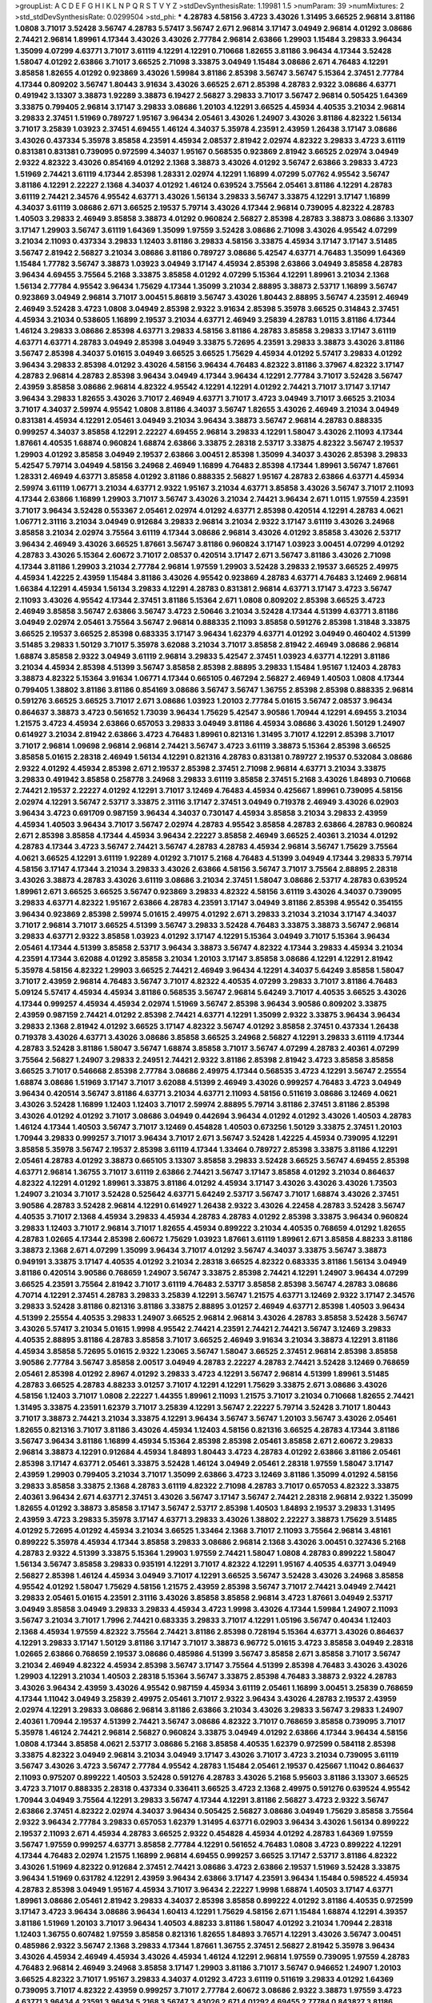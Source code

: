 >groupList:
A C D E F G H I K L
N P Q R S T V Y Z 
>stdDevSynthesisRate:
1.19981 1.5 
>numParam:
39
>numMixtures:
2
>std_stdDevSynthesisRate:
0.0299504
>std_phi:
***
4.28783 4.58156 3.4723 3.43026 1.31495 3.66525 2.96814 3.81186 1.0808 3.71017
3.52428 3.56747 4.28783 5.57417 3.56747 2.671 2.96814 3.17147 3.04949 2.96814
4.01292 3.08686 2.74421 2.96814 1.89961 4.17344 3.43026 3.43026 2.77784 2.96814
2.63866 1.29903 1.15484 3.29833 3.96434 1.35099 4.07299 4.63771 3.71017 3.61119
4.12291 4.12291 0.710668 1.82655 3.81186 3.96434 4.17344 3.52428 1.58047 4.01292
2.63866 3.71017 3.66525 2.71098 3.33875 3.04949 1.15484 3.08686 2.671 4.76483
4.12291 3.85858 1.82655 4.01292 0.923869 3.43026 1.59984 3.81186 2.85398 3.56747
3.56747 5.15364 2.37451 2.77784 4.17344 0.809202 3.56747 1.80443 3.91634 3.43026
3.66525 2.671 2.85398 4.28783 2.9322 3.08686 4.63771 0.491942 3.13307 3.38873
1.92289 3.38873 6.19427 2.56827 3.29833 3.71017 3.56747 2.96814 0.505425 1.64369
3.33875 0.799405 2.96814 3.17147 3.29833 3.08686 1.20103 4.12291 3.66525 4.45934
4.40535 3.21034 2.96814 3.29833 2.37451 1.51969 0.789727 1.95167 3.96434 2.05461
3.43026 1.24907 3.43026 3.81186 4.82322 1.56134 3.71017 3.25839 1.03923 2.37451
4.69455 1.46124 4.34037 5.35978 4.23591 2.43959 1.26438 3.17147 3.08686 3.43026
0.437334 5.35978 3.85858 4.23591 4.45934 2.08537 2.81942 2.02974 4.82322 3.29833
3.4723 3.61119 0.831381 0.831381 0.739095 0.972599 4.34037 1.95167 0.568535 0.923869
2.81942 3.66525 2.02974 3.04949 2.9322 4.82322 3.43026 0.854169 4.01292 2.1368
3.38873 3.43026 4.01292 3.56747 2.63866 3.29833 3.4723 1.51969 2.74421 3.61119
4.17344 2.85398 1.28331 2.02974 4.12291 1.16899 4.07299 5.07762 4.95542 3.56747
3.81186 4.12291 2.22227 2.1368 4.34037 4.01292 1.46124 0.639524 3.75564 2.05461
3.81186 4.12291 4.28783 3.61119 2.74421 2.34576 4.95542 4.63771 3.43026 1.56134
3.29833 3.56747 3.33875 4.12291 3.17147 1.16899 4.34037 3.61119 3.08686 2.671
3.66525 2.19537 5.79714 3.43026 4.17344 2.96814 0.739095 4.82322 4.28783 1.40503
3.29833 2.46949 3.85858 3.38873 4.01292 0.960824 2.56827 2.85398 4.28783 3.38873
3.08686 3.13307 3.17147 1.29903 3.56747 3.61119 1.64369 1.35099 1.97559 3.52428
3.08686 2.71098 3.43026 4.95542 4.07299 3.21034 2.11093 0.437334 3.29833 1.12403
3.81186 3.29833 4.58156 3.33875 4.45934 3.17147 3.17147 3.51485 3.56747 2.81942
2.56827 3.21034 3.08686 3.81186 0.789727 3.08686 5.42547 4.63771 4.76483 1.35099
1.64369 1.15484 1.77782 3.56747 3.38873 1.03923 3.04949 3.17147 4.45934 2.85398
2.63866 3.04949 3.85858 4.28783 3.96434 4.69455 3.75564 5.2168 3.33875 3.85858
4.01292 4.07299 5.15364 4.12291 1.89961 3.21034 2.1368 1.56134 2.77784 4.95542
3.96434 1.75629 4.17344 1.35099 3.21034 2.88895 3.38873 2.53717 1.16899 3.56747
0.923869 3.04949 2.96814 3.71017 3.00451 5.86819 3.56747 3.43026 1.80443 2.88895
3.56747 4.23591 2.46949 2.46949 3.52428 3.4723 1.0808 3.04949 2.85398 2.9322
3.91634 2.85398 5.35978 3.66525 0.314843 2.37451 4.45934 3.21034 0.538605 1.16899
2.19537 3.21034 4.63771 2.46949 3.25839 4.28783 1.0115 3.81186 4.17344 1.46124
3.29833 3.08686 2.85398 4.63771 3.29833 4.58156 3.81186 4.28783 3.85858 3.29833
3.17147 3.61119 4.63771 4.63771 4.28783 3.04949 2.85398 3.04949 3.33875 5.72695
4.23591 3.29833 3.38873 3.43026 3.81186 3.56747 2.85398 4.34037 5.01615 3.04949
3.66525 3.66525 1.75629 4.45934 4.01292 5.57417 3.29833 4.01292 3.96434 3.29833
2.85398 4.01292 3.43026 4.58156 3.96434 4.76483 4.82322 3.81186 3.37967 4.82322
3.17147 4.28783 2.96814 4.28783 2.85398 3.96434 3.04949 4.17344 3.96434 4.12291
2.77784 3.71017 3.52428 3.56747 2.43959 3.85858 3.08686 2.96814 4.82322 4.95542
4.12291 4.12291 4.01292 2.74421 3.71017 3.17147 3.17147 3.96434 3.29833 1.82655
3.43026 3.71017 2.46949 4.63771 3.71017 3.4723 3.04949 3.71017 3.66525 3.21034
3.71017 4.34037 2.59974 4.95542 1.0808 3.81186 4.34037 3.56747 1.82655 3.43026
2.46949 3.21034 3.04949 0.831381 4.45934 4.12291 2.05461 3.04949 3.21034 3.96434
3.38873 3.56747 2.96814 4.28783 0.888335 0.999257 4.34037 3.85858 4.12291 2.22227
4.69455 2.96814 3.29833 4.12291 1.58047 3.43026 2.11093 4.17344 1.87661 4.40535
1.68874 0.960824 1.68874 2.63866 3.33875 2.28318 2.53717 3.33875 4.82322 3.56747
2.19537 1.29903 4.01292 3.85858 3.04949 2.19537 2.63866 3.00451 2.85398 1.35099
4.34037 3.43026 2.85398 3.29833 5.42547 5.79714 3.04949 4.58156 3.24968 2.46949
1.16899 4.76483 2.85398 4.17344 1.89961 3.56747 1.87661 1.28331 2.46949 4.63771
3.85858 4.01292 3.81186 0.888335 2.56827 1.95167 4.28783 2.63866 4.63771 4.45934
2.59974 3.61119 1.06771 3.21034 4.63771 2.9322 1.95167 3.21034 4.63771 3.85858
3.43026 3.56747 3.71017 2.11093 4.17344 2.63866 1.16899 1.29903 3.71017 3.56747
3.43026 3.21034 2.74421 3.96434 2.671 1.0115 1.97559 4.23591 3.71017 3.96434
3.52428 0.553367 2.05461 2.02974 4.01292 4.63771 2.85398 0.420514 4.12291 4.28783
4.0621 1.06771 2.31116 3.21034 3.04949 0.912684 3.29833 2.96814 3.21034 2.9322
3.17147 3.61119 3.43026 3.24968 3.85858 3.21034 2.02974 3.75564 3.61119 4.17344
3.08686 2.96814 3.43026 4.01292 3.85858 3.43026 2.53717 3.96434 2.46949 3.43026
3.66525 1.87661 3.56747 3.81186 0.960824 3.17147 1.03923 3.00451 4.07299 4.01292
4.28783 3.43026 5.15364 2.60672 3.71017 2.08537 0.420514 3.17147 2.671 3.56747
3.81186 3.43026 2.71098 4.17344 3.81186 1.29903 3.21034 2.77784 2.96814 1.97559
1.29903 3.52428 3.29833 2.19537 3.66525 2.49975 4.45934 1.42225 2.43959 1.15484
3.81186 3.43026 4.95542 0.923869 4.28783 4.63771 4.76483 3.12469 2.96814 1.66384
4.12291 4.45934 1.56134 3.29833 4.12291 4.28783 0.831381 2.96814 4.63771 3.17147
3.4723 3.56747 2.11093 3.43026 4.95542 4.17344 2.37451 3.81186 5.15364 2.671
1.0808 0.809202 2.85398 3.66525 3.4723 2.46949 3.85858 3.56747 2.63866 3.56747
3.4723 2.50646 3.21034 3.52428 4.17344 4.51399 4.63771 3.81186 3.04949 2.02974
2.05461 3.75564 3.56747 2.96814 0.888335 2.11093 3.85858 0.591276 2.85398 1.31848
3.33875 3.66525 2.19537 3.66525 2.85398 0.683335 3.17147 3.96434 1.62379 4.63771
4.01292 3.04949 0.460402 4.51399 3.51485 3.29833 1.50129 3.71017 5.35978 3.62088
3.21034 3.71017 3.85858 2.81942 2.46949 3.08686 2.96814 1.68874 3.85858 2.9322
3.04949 3.61119 2.96814 3.29833 5.42547 2.37451 1.03923 4.63771 4.12291 3.81186
3.21034 4.45934 2.85398 4.51399 3.56747 3.85858 2.85398 2.88895 3.29833 1.15484
1.95167 1.12403 4.28783 3.38873 4.82322 5.15364 3.91634 1.06771 4.17344 0.665105
0.467294 2.56827 2.46949 1.40503 1.0808 4.17344 0.799405 1.38802 3.81186 3.81186
0.854169 3.08686 3.56747 3.56747 1.36755 2.85398 2.85398 0.888335 2.96814 0.591276
3.66525 3.66525 3.71017 2.671 3.08686 1.03923 1.20103 2.77784 5.01615 3.56747
2.08537 3.96434 0.864637 3.38873 3.4723 0.561652 1.73039 3.96434 1.75629 5.42547
3.90586 1.70944 4.12291 4.69455 3.21034 1.21575 3.4723 4.45934 2.63866 0.657053
3.29833 3.04949 3.81186 4.45934 3.08686 3.43026 1.50129 1.24907 0.614927 3.21034
2.81942 2.63866 3.4723 4.76483 1.89961 0.821316 1.31495 3.71017 4.12291 2.85398
3.71017 3.71017 2.96814 1.09698 2.96814 2.96814 2.74421 3.56747 3.4723 3.61119
3.38873 5.15364 2.85398 3.66525 3.85858 5.01615 2.28318 2.46949 1.56134 4.12291
0.821316 4.28783 0.831381 0.789727 2.19537 0.532084 3.08686 2.9322 4.01292 4.45934
2.85398 2.671 2.19537 2.85398 2.37451 2.71098 2.96814 4.63771 3.21034 3.33875
3.29833 0.491942 3.85858 0.258778 3.24968 3.29833 3.61119 3.85858 2.37451 5.2168
3.43026 1.84893 0.710668 2.74421 2.19537 2.22227 4.01292 4.12291 3.71017 3.12469
4.76483 4.45934 0.425667 1.89961 0.739095 4.58156 2.02974 4.12291 3.56747 2.53717
3.33875 2.31116 3.17147 2.37451 3.04949 0.719378 2.46949 3.43026 6.02903 3.96434
3.4723 0.691709 0.987159 3.96434 4.34037 0.730147 4.45934 3.85858 3.21034 3.29833
2.43959 4.45934 1.40503 3.96434 3.71017 3.56747 2.02974 4.28783 4.95542 3.85858
4.28783 2.63866 4.28783 0.960824 2.671 2.85398 3.85858 4.17344 4.45934 3.96434
2.22227 3.85858 2.46949 3.66525 2.40361 3.21034 4.01292 4.28783 4.17344 3.4723
3.56747 2.74421 3.56747 4.28783 4.28783 4.45934 2.96814 3.56747 1.75629 3.75564
4.0621 3.66525 4.12291 3.61119 1.92289 4.01292 3.71017 5.2168 4.76483 4.51399
3.04949 4.17344 3.29833 5.79714 4.58156 3.17147 4.17344 3.21034 3.29833 3.43026
2.63866 4.58156 3.56747 3.71017 3.75564 2.88895 2.28318 3.43026 3.38873 4.28783
3.43026 3.61119 3.08686 3.21034 2.37451 1.58047 3.08686 2.53717 4.28783 0.639524
1.89961 2.671 3.66525 3.66525 3.56747 0.923869 3.29833 4.82322 4.58156 3.61119
3.43026 4.34037 0.739095 3.29833 4.63771 4.82322 1.95167 2.63866 4.28783 4.23591
3.17147 3.04949 3.81186 2.85398 4.95542 0.354155 3.96434 0.923869 2.85398 2.59974
5.01615 2.49975 4.01292 2.671 3.29833 3.21034 3.21034 3.17147 4.34037 3.71017
2.96814 3.71017 3.66525 4.51399 3.56747 3.29833 3.52428 4.76483 3.33875 3.38873
3.56747 2.96814 3.29833 4.63771 2.9322 3.85858 1.03923 4.01292 3.17147 4.12291
5.15364 3.04949 3.71017 5.15364 3.96434 2.05461 4.17344 4.51399 3.85858 2.53717
3.96434 3.38873 3.56747 4.82322 4.17344 3.29833 4.45934 3.21034 4.23591 4.17344
3.62088 4.01292 3.85858 3.21034 1.20103 3.17147 3.85858 3.08686 4.12291 4.12291
2.81942 5.35978 4.58156 4.82322 1.29903 3.66525 2.74421 2.46949 3.96434 4.12291
4.34037 5.64249 3.85858 1.58047 3.71017 2.43959 2.96814 4.76483 3.56747 3.71017
4.82322 4.40535 4.07299 3.29833 3.71017 3.81186 4.76483 5.09124 5.57417 4.45934
4.45934 3.81186 0.568535 3.56747 2.96814 5.64249 3.71017 4.40535 3.66525 3.43026
4.17344 0.999257 4.45934 4.45934 2.02974 1.51969 3.56747 2.85398 3.96434 3.90586
0.809202 3.33875 2.43959 0.987159 2.74421 4.01292 2.85398 2.74421 4.63771 4.12291
1.35099 2.9322 3.33875 3.96434 3.96434 3.29833 2.1368 2.81942 4.01292 3.66525
3.17147 4.82322 3.56747 4.01292 3.85858 2.37451 0.437334 1.26438 0.719378 3.43026
4.63771 3.43026 3.08686 3.85858 3.66525 3.24968 2.56827 4.12291 3.29833 3.61119
4.17344 4.28783 3.52428 3.81186 1.58047 3.56747 1.68874 3.85858 3.71017 3.56747
4.07299 4.28783 2.40361 4.07299 3.75564 2.56827 1.24907 3.29833 2.24951 2.74421
2.9322 3.81186 2.85398 2.81942 3.4723 3.85858 3.85858 3.66525 3.71017 0.546668
2.85398 2.77784 3.08686 2.49975 4.17344 0.568535 3.4723 4.12291 3.56747 2.25554
1.68874 3.08686 1.51969 3.17147 3.71017 3.62088 4.51399 2.46949 3.43026 0.999257
4.76483 3.4723 3.04949 3.96434 0.420514 3.56747 3.81186 4.63771 3.21034 4.63771
2.11093 4.58156 0.511619 3.08686 3.12469 4.0621 3.43026 3.52428 1.16899 1.12403
1.12403 3.71017 2.59974 2.88895 5.79714 3.81186 2.37451 3.81186 2.85398 3.43026
4.01292 4.01292 3.71017 3.08686 3.04949 0.442694 3.96434 4.01292 4.01292 3.43026
1.40503 4.28783 1.46124 4.17344 1.40503 3.56747 3.71017 3.12469 0.454828 1.40503
0.673256 1.50129 3.33875 2.37451 1.20103 1.70944 3.29833 0.999257 3.71017 3.96434
3.71017 2.671 3.56747 3.52428 1.42225 4.45934 0.739095 4.12291 3.85858 5.35978
3.56747 2.19537 2.85398 3.61119 4.17344 1.33464 0.789727 2.85398 3.33875 3.81186
4.12291 2.05461 4.28783 4.01292 3.38873 0.665105 3.13307 3.85858 3.29833 3.52428
3.66525 3.56747 4.69455 2.85398 4.63771 2.96814 1.36755 3.71017 3.61119 2.63866
2.74421 3.56747 3.17147 3.85858 4.01292 3.21034 0.864637 4.82322 4.12291 4.01292
1.89961 3.33875 3.81186 4.01292 4.45934 3.17147 3.43026 3.43026 3.43026 1.73503
1.24907 3.21034 3.71017 3.52428 0.525642 4.63771 5.64249 2.53717 3.56747 3.71017
1.68874 3.43026 2.37451 3.90586 4.28783 3.52428 2.96814 4.12291 0.614927 1.26438
2.9322 3.43026 4.22458 4.28783 3.52428 3.56747 4.40535 3.71017 2.1368 4.45934
3.29833 4.45934 4.28783 4.28783 4.01292 2.85398 3.33875 3.96434 0.960824 3.29833
1.12403 3.71017 2.96814 3.71017 1.82655 4.45934 0.899222 3.21034 4.40535 0.768659
4.01292 1.82655 4.28783 1.02665 4.17344 2.85398 2.60672 1.75629 1.03923 1.87661
3.61119 1.89961 2.671 3.85858 4.88233 3.81186 3.38873 2.1368 2.671 4.07299
1.35099 3.96434 3.71017 4.01292 3.56747 4.34037 3.33875 3.56747 3.38873 0.949191
3.33875 3.17147 4.40535 4.01292 3.21034 2.28318 3.66525 4.82322 0.683335 3.81186
1.56134 3.04949 3.81186 0.420514 3.90586 0.768659 1.24907 3.56747 3.33875 2.85398
2.74421 4.12291 1.24907 3.96434 4.07299 3.66525 4.23591 3.75564 2.81942 3.71017
3.61119 4.76483 2.53717 3.85858 2.85398 3.56747 4.28783 3.08686 4.70714 4.12291
2.37451 4.28783 3.29833 3.25839 4.12291 3.56747 1.21575 4.63771 3.12469 2.9322
3.17147 2.34576 3.29833 3.52428 3.81186 0.821316 3.81186 3.33875 2.88895 3.01257
2.46949 4.63771 2.85398 1.40503 3.96434 4.51399 2.25554 4.40535 3.29833 1.24907
3.66525 2.96814 2.96814 3.43026 4.28783 3.85858 3.52428 3.56747 3.43026 5.57417
3.21034 5.01615 1.9998 4.95542 2.74421 4.23591 2.74421 2.74421 3.56747 3.12469
3.29833 4.40535 2.88895 3.81186 4.28783 3.85858 3.71017 3.66525 2.46949 3.91634
3.21034 3.38873 4.12291 3.81186 4.45934 3.85858 5.72695 5.01615 2.9322 1.23065
3.56747 1.58047 3.66525 2.37451 2.96814 2.85398 3.85858 3.90586 2.77784 3.56747
3.85858 2.00517 3.04949 4.28783 2.22227 4.28783 2.74421 3.52428 3.12469 0.768659
2.05461 2.85398 4.01292 2.8967 4.01292 3.29833 3.4723 4.12291 3.56747 2.96814
4.51399 1.89961 3.51485 4.28783 3.66525 4.28783 4.88233 3.01257 3.71017 4.12291
4.12291 1.75629 3.33875 2.671 3.08686 3.43026 4.58156 1.12403 3.71017 1.0808
2.22227 1.44355 1.89961 2.11093 1.21575 3.71017 3.21034 0.710668 1.82655 2.74421
1.31495 3.33875 4.23591 1.62379 3.71017 3.25839 4.12291 3.56747 2.22227 5.79714
3.52428 3.71017 1.80443 3.71017 3.38873 2.74421 3.21034 3.33875 4.12291 3.96434
3.56747 3.56747 1.20103 3.56747 3.43026 2.05461 1.82655 0.821316 3.71017 3.81186
3.43026 4.45934 1.12403 4.58156 0.821316 3.66525 4.28783 4.17344 3.81186 3.56747
3.96434 3.81186 1.16899 4.45934 5.15364 2.85398 2.85398 2.05461 3.85858 2.671
2.60672 3.29833 2.96814 3.38873 4.12291 0.912684 4.45934 1.84893 1.80443 3.4723
4.28783 4.01292 2.63866 3.81186 2.05461 2.85398 3.17147 4.63771 2.05461 3.33875
3.52428 1.46124 3.04949 2.05461 2.28318 1.97559 1.58047 3.17147 2.43959 1.29903
0.799405 3.21034 3.71017 1.35099 2.63866 3.4723 3.12469 3.81186 1.35099 4.01292
4.58156 3.29833 3.85858 3.33875 2.1368 4.28783 3.61119 4.82322 2.71098 4.28783
3.71017 0.657053 4.82322 3.33875 2.40361 3.96434 2.671 4.63771 2.37451 3.43026
3.56747 3.17147 3.56747 2.74421 2.28318 2.96814 2.9322 1.35099 1.82655 4.01292
3.38873 3.85858 3.17147 3.56747 2.53717 2.85398 1.40503 1.84893 2.19537 3.29833
1.31495 2.43959 3.4723 3.29833 5.35978 3.17147 4.63771 3.29833 3.43026 1.38802
2.22227 3.38873 1.75629 3.51485 4.01292 5.72695 4.01292 4.45934 3.21034 3.66525
1.33464 2.1368 3.71017 2.11093 3.75564 2.96814 3.48161 0.899222 5.35978 4.45934
4.17344 3.85858 3.29833 3.08686 2.96814 2.1368 3.43026 3.00451 0.327436 5.2168
4.28783 2.9322 4.51399 3.33875 5.15364 1.29903 1.97559 2.74421 1.58047 1.0808
4.28783 0.899222 1.58047 1.56134 3.56747 3.85858 3.29833 0.935191 4.12291 3.71017
4.82322 4.12291 1.95167 4.40535 4.63771 3.04949 2.56827 2.85398 1.46124 4.45934
3.04949 3.71017 4.12291 3.66525 3.56747 3.52428 3.43026 3.24968 3.85858 4.95542
4.01292 1.58047 1.75629 4.58156 1.21575 2.43959 2.85398 3.56747 3.71017 2.74421
3.04949 2.74421 3.29833 2.05461 5.01615 4.23591 2.31116 3.43026 3.85858 3.85858
2.96814 3.4723 1.87661 3.04949 2.53717 3.04949 3.85858 3.04949 3.29833 3.29833
4.45934 3.4723 1.9998 3.43026 4.17344 1.59984 1.24907 2.11093 3.56747 3.21034
3.71017 1.7996 2.74421 0.683335 3.29833 3.71017 4.12291 1.05196 3.56747 0.40434
1.12403 2.1368 4.45934 1.97559 4.82322 3.75564 2.74421 3.81186 2.85398 0.728194
5.15364 4.63771 3.43026 0.864637 4.12291 3.29833 3.17147 1.50129 3.81186 3.17147
3.71017 3.38873 6.96772 5.01615 3.4723 3.85858 3.04949 2.28318 1.02665 2.63866
0.768659 2.19537 3.08686 0.485986 4.51399 3.56747 3.85858 2.671 3.85858 3.71017
3.56747 3.21034 2.46949 4.82322 4.45934 2.85398 3.56747 3.17147 3.75564 4.51399
2.85398 4.76483 3.43026 3.43026 1.29903 4.12291 3.21034 1.40503 2.28318 5.15364
3.56747 3.33875 2.85398 4.76483 3.38873 2.9322 4.28783 3.43026 3.96434 2.43959
3.43026 4.95542 0.987159 4.45934 3.61119 2.05461 1.16899 3.00451 3.25839 0.768659
4.17344 1.11042 3.04949 3.25839 2.49975 2.05461 3.71017 2.9322 3.96434 3.43026
4.28783 2.19537 2.43959 2.02974 4.12291 3.29833 3.08686 2.96814 3.81186 2.63866
3.21034 3.43026 3.29833 3.56747 3.29833 1.24907 2.40361 1.70944 2.19537 4.51399
2.74421 3.56747 3.08686 4.82322 3.71017 0.768659 3.85858 0.739095 3.71017 5.35978
1.46124 2.74421 2.96814 2.56827 0.960824 3.33875 3.04949 4.01292 2.63866 4.17344
3.96434 4.58156 1.0808 4.17344 3.85858 4.0621 2.53717 3.08686 5.2168 3.85858
4.40535 1.62379 0.972599 0.584118 2.85398 3.33875 4.82322 3.04949 2.96814 3.21034
3.04949 3.17147 3.43026 3.71017 3.4723 3.21034 0.739095 3.61119 3.56747 3.43026
3.4723 3.56747 2.77784 4.95542 4.28783 1.15484 2.05461 2.19537 0.425667 1.11042
0.864637 2.11093 0.975207 0.899222 1.40503 3.52428 0.591276 4.28783 3.43026 5.2168
5.95603 3.81186 3.13307 3.66525 3.4723 3.71017 0.888335 2.28318 0.437334 0.336411
3.66525 3.4723 2.1368 2.49975 0.591276 0.639524 4.95542 1.70944 3.04949 3.75564
4.12291 3.29833 3.56747 4.17344 4.12291 3.81186 2.56827 3.4723 2.9322 3.56747
2.63866 2.37451 4.82322 2.02974 4.34037 3.96434 0.505425 2.56827 3.08686 3.04949
1.75629 3.85858 3.75564 2.9322 3.96434 2.77784 3.29833 0.657053 1.62379 1.31495
4.63771 6.02903 3.96434 3.43026 1.56134 0.899222 2.19537 2.11093 2.671 4.45934
4.28783 3.66525 2.9322 0.454828 4.45934 4.01292 4.28783 1.64369 1.97559 3.56747
1.97559 0.999257 4.63771 3.85858 2.77784 4.12291 0.561652 4.76483 1.0808 3.4723
0.899222 4.12291 4.17344 4.76483 2.02974 1.21575 1.16899 2.96814 4.69455 0.999257
3.66525 3.17147 2.53717 3.81186 4.82322 3.43026 1.51969 4.82322 0.912684 2.37451
2.74421 3.08686 3.4723 2.63866 2.19537 1.51969 3.52428 3.33875 3.96434 1.51969
0.631782 4.12291 2.43959 3.96434 2.63866 3.17147 4.23591 3.96434 1.15484 0.598522
4.45934 4.28783 2.85398 3.04949 1.95167 4.45934 3.71017 3.96434 2.22227 1.9998
1.68874 1.40503 3.17147 4.63771 1.89961 3.08686 2.05461 2.81942 3.29833 4.34037
2.85398 3.85858 0.899222 4.01292 3.81186 4.40535 0.972599 3.17147 3.4723 3.96434
3.08686 3.96434 1.60413 4.12291 1.75629 4.58156 2.671 1.15484 1.68874 4.12291
4.39357 3.81186 1.51969 1.20103 3.71017 3.96434 1.40503 4.88233 3.81186 1.58047
4.01292 3.21034 1.70944 2.28318 1.12403 1.36755 0.607482 1.97559 3.85858 0.821316
1.82655 1.84893 3.76571 4.12291 3.43026 3.56747 3.00451 0.485986 2.9322 3.56747
2.1368 3.29833 4.17344 1.87661 1.36755 2.37451 2.56827 2.81942 5.35978 3.96434
3.43026 4.45934 2.46949 4.45934 3.43026 4.45934 1.46124 4.12291 2.96814 1.97559
0.739095 1.97559 4.28783 4.76483 2.96814 2.46949 3.24968 3.85858 3.17147 1.29903
3.81186 3.71017 3.56747 0.946652 1.24907 1.20103 3.66525 4.82322 3.71017 1.95167
3.29833 4.34037 4.01292 3.4723 3.61119 0.511619 3.29833 4.01292 1.64369 0.739095
3.71017 4.82322 2.43959 0.999257 3.71017 2.77784 2.60672 3.08686 2.9322 3.38873
1.97559 3.4723 4.63771 3.96434 4.23591 3.96434 5.2168 3.56747 3.43026 2.671
4.01292 4.69455 2.77784 0.843827 3.81186 5.35978 2.85398 2.53717 5.35978 4.82322
0.54005 3.01257 4.01292 3.61119 3.96434 2.85398 3.08686 2.56827 4.17344 3.66525
3.43026 2.1368 3.17147 3.85858 2.63866 3.29833 3.29833 3.71017 4.58156 3.17147
3.71017 3.43026 4.63771 3.71017 1.26438 3.85858 3.21034 5.57417 3.43026 2.56827
3.08686 4.58156 1.20103 1.12403 3.66525 3.85858 2.59974 3.08686 3.85858 2.9322
5.2168 3.08686 2.74421 4.01292 2.74421 4.45934 1.82655 1.11042 2.96814 4.17344
2.28318 1.87661 3.29833 4.95542 5.15364 2.85398 0.665105 3.04949 2.88895 4.63771
3.96434 4.82322 3.17147 2.19537 3.96434 2.81942 1.0115 1.82655 3.71017 3.33875
2.77784 1.35099 1.60413 1.82655 3.75564 0.799405 3.56747 4.28783 0.683335 3.52428
2.77784 0.748153 3.29833 0.302733 3.96434 0.363862 0.935191 2.74421 2.63866 3.29833
5.57417 4.28783 1.38802 0.665105 2.96814 4.58156 4.63771 0.639524 2.85398 3.85858
4.95542 3.96434 3.61119 2.77784 4.12291 3.43026 3.17147 2.56827 3.00451 1.11042
2.11093 3.85858 4.45934 3.66525 4.12291 4.45934 3.29833 1.82655 3.08686 3.33875
3.52428 3.4723 3.56747 2.63866 2.37451 3.33875 4.28783 3.61119 4.82322 3.96434
2.671 2.28318 3.52428 1.84893 3.43026 4.40535 4.95542 3.43026 3.85858 2.96814
0.999257 3.08686 2.96814 2.70373 0.821316 3.17147 2.28318 4.58156 3.43026 1.03923
3.08686 3.85858 4.12291 4.01292 2.74421 3.08686 1.23395 1.42225 4.12291 5.29489
3.21034 2.85398 3.90586 2.53717 3.71017 5.35978 3.21034 4.45934 1.77782 3.85858
2.22227 3.52428 1.92289 3.71017 2.46949 3.43026 1.97559 5.2168 3.81186 3.96434
2.81942 3.85858 3.17147 0.999257 4.01292 3.33875 3.29833 2.07979 1.68874 3.4723
4.76483 2.74421 3.52428 3.56747 4.82322 3.56747 3.4723 2.9322 3.81186 3.76571
3.81186 0.683335 1.12403 3.85858 3.56747 0.854169 2.85398 3.56747 3.56747 3.71017
1.1378 4.45934 4.12291 2.9322 3.96434 2.37451 3.96434 3.17147 2.85398 4.12291
1.18649 4.12291 3.61119 0.84157 4.28783 3.33875 1.82655 3.96434 2.74421 2.63866
3.81186 2.50646 5.15364 4.17344 0.454828 3.71017 3.96434 4.17344 4.63771 3.71017
2.28318 1.40503 3.56747 3.43026 1.82655 4.76483 4.34037 1.64369 6.78183 0.478818
4.95542 4.28783 5.01615 4.51399 3.25839 3.96434 3.52428 4.22458 3.12469 4.76483
3.56747 2.53717 1.82655 1.26438 3.75564 4.07299 3.13307 0.323472 2.05461 4.34037
2.74421 1.50129 1.84893 3.52428 1.46124 1.97559 0.631782 3.08686 3.81186 0.923869
3.96434 5.2168 0.710668 2.11093 3.96434 4.12291 4.45934 3.43026 4.28783 1.31495
1.97559 4.58156 5.15364 3.56747 0.799405 3.21034 3.25839 4.28783 0.999257 1.28331
3.21034 2.56827 0.525642 4.12291 3.4723 4.28783 4.12291 4.34037 1.46124 3.17147
3.21034 5.29489 2.05461 3.85858 1.46124 0.768659 0.768659 3.71017 3.24968 4.45934
4.01292 0.923869 2.19537 4.76483 3.21034 3.85858 2.53717 2.05461 2.88895 3.43026
3.43026 4.01292 2.85398 2.70373 4.28783 3.4723 2.9322 2.43959 1.80443 4.63771
0.999257 3.38873 3.85858 6.52099 1.75629 4.12291 2.05461 3.08686 2.34576 4.01292
3.43026 1.51969 2.671 3.29833 2.19537 0.999257 2.96814 4.01292 1.47914 4.28783
4.82322 3.29833 0.691709 5.01615 2.74421 1.89961 3.33875 2.28318 3.12469 4.01292
3.04949 3.56747 4.17344 4.01292 3.21034 4.28783 3.96434 3.56747 3.38873 3.75564
5.79714 1.40503 3.85858 5.15364 0.899222 1.21575 4.45934 2.19537 3.85858 2.43959
4.12291 1.97559 3.56747 4.45934 2.34576 2.34576 3.56747 3.17147 2.96814 3.96434
1.97559 3.85858 3.96434 3.56747 4.45934 4.01292 3.75564 2.96814 3.85858 3.85858
4.17344 3.71017 3.04949 3.43026 2.85398 2.28318 3.08686 4.28783 4.34037 3.04949
3.81186 3.66525 4.12291 4.95542 4.51399 4.63771 3.43026 2.85398 1.24907 2.96814
1.9998 2.71098 3.56747 4.01292 3.25839 1.97559 4.63771 4.45934 4.01292 3.4723
5.42547 4.58156 2.81188 3.52428 4.12291 3.08686 2.85398 2.19537 3.85858 0.768659
1.0115 1.62379 2.88895 3.29833 1.92289 3.76571 3.56747 0.799405 3.81186 4.45934
3.56747 3.81186 3.71017 3.96434 2.34576 5.35978 3.56747 3.08686 3.4723 3.91634
2.02974 2.11093 4.17344 3.56747 3.21034 4.58156 2.74421 3.33875 3.56747 4.28783
0.591276 4.45934 1.51969 0.553367 3.52428 3.43026 1.56134 5.01615 3.01257 3.71017
2.85398 4.95542 3.96434 3.17147 2.63866 2.19537 4.82322 3.04949 3.29833 4.63771
3.29833 3.81186 4.12291 3.71017 4.40535 1.06771 3.21034 2.46949 3.38873 3.21034
1.56134 3.43026 3.08686 2.46949 3.91634 3.75564 3.17147 2.1368 1.64369 4.69455
3.56747 4.17344 1.68874 3.29833 3.61119 4.28783 3.4723 3.4723 2.96814 3.56747
3.08686 4.58156 1.29903 3.08686 2.11093 4.58156 0.935191 4.28783 1.97559 4.58156
0.87758 2.16879 2.19537 5.01615 2.671 3.33875 4.17344 0.854169 3.29833 3.25839
3.33875 3.56747 3.56747 2.9322 3.00451 3.81186 3.56747 3.61119 1.60413 3.52428
3.85858 3.71017 2.63866 3.85858 4.76483 4.45934 4.01292 4.34037 3.29833 4.45934
3.96434 3.71017 3.33875 3.17147 2.46949 4.34037 4.28783 4.12291 3.43026 4.01292
2.81942 1.68874 5.79714 2.56827 2.00517 3.43026 2.88895 3.17147 3.33875 3.52428
4.40535 1.35099 1.50129 4.95542 3.21034 3.43026 1.40503 3.00451 3.96434 2.40361
1.50129 3.66525 4.45934 3.4723 3.43026 3.71017 3.43026 0.821316 4.12291 3.4723
4.12291 3.56747 3.33875 2.9322 3.17147 3.85858 2.96814 1.15484 5.15364 3.81186
3.43026 4.17344 4.12291 3.4723 4.01292 5.15364 3.33875 3.29833 0.935191 2.37451
4.28783 2.88895 3.85858 4.12291 3.04949 4.01292 0.546668 3.61119 3.48161 1.68874
3.17147 3.56747 0.768659 0.546668 2.96814 2.43959 2.85398 3.08686 2.85398 3.71017
3.56747 2.37451 3.37967 3.29833 2.37451 3.29833 4.01292 3.85858 3.33875 2.11093
1.47914 3.52428 5.01615 3.04949 0.799405 3.21034 3.17147 3.29833 3.81186 0.485986
3.04949 3.38873 2.9322 3.71017 3.71017 4.28783 2.74421 3.43026 2.74421 2.22227
5.15364 3.56747 3.85858 3.17147 3.21034 5.01615 2.85398 2.9322 1.6683 3.00451
1.16899 3.81186 3.85858 2.74421 4.23591 2.11093 3.29833 3.33875 3.21034 3.66525
1.95167 2.96814 2.19537 1.82655 3.21034 1.64369 2.63866 1.75629 2.43959 2.88895
4.12291 4.17344 2.31116 4.45934 2.77784 3.08686 3.43026 4.01292 2.77784 3.33875
3.66525 3.56747 4.17344 2.96814 4.23591 2.11093 1.09404 2.19537 4.17344 3.56747
3.66525 3.96434 4.01292 4.12291 5.01615 3.85858 3.96434 3.56747 3.43026 3.96434
3.43026 2.25554 4.17344 4.82322 3.81186 3.66525 3.43026 0.972599 3.56747 3.43026
3.56747 0.657053 3.66525 2.88895 2.43959 4.12291 2.02974 0.854169 4.34037 3.52428
1.97559 3.85858 3.56747 3.00451 1.40503 2.74421 0.768659 1.12403 3.43026 2.11093
3.17147 2.77784 4.63771 2.63866 3.85858 1.89961 3.04949 5.15364 4.63771 3.66525
3.81186 4.45934 4.12291 3.33875 3.66525 5.79714 1.82655 1.64369 3.81186 3.04949
3.04949 0.888335 3.29833 3.61119 3.25839 3.66525 2.71098 0.999257 3.56747 2.37451
3.85858 2.74421 1.9998 2.34576 2.46949 3.4723 1.29903 5.64249 3.21034 4.28783
1.12403 2.05461 6.78183 4.17344 2.11093 3.96434 3.81186 4.45934 2.74421 3.85858
4.12291 3.75564 3.4723 0.511619 3.96434 1.05196 1.51969 1.6683 2.56827 4.45934
2.1368 3.43026 4.01292 3.4723 4.45934 4.12291 3.08686 3.21034 3.29833 3.81186
3.71017 4.45934 1.68874 1.97559 3.43026 2.19537 1.92289 4.40535 1.51969 4.12291
4.28783 4.17344 3.21034 4.01292 4.12291 3.33875 0.972599 3.4723 1.09404 3.85858
1.35099 4.17344 2.56827 4.34037 4.12291 0.710668 2.37451 3.43026 3.08686 0.799405
1.21575 2.56827 3.96434 4.28783 5.01615 4.45934 0.984518 4.17344 4.45934 3.43026
2.96814 3.56747 5.35978 2.63866 4.23591 4.82322 1.77782 5.2168 4.12291 4.22458
0.691709 3.71017 3.08686 4.28783 3.33875 3.61119 3.43026 3.56747 3.29833 4.01292
3.76571 0.923869 4.63771 3.17147 0.799405 2.96814 4.63771 2.02974 3.04949 0.789727
3.66525 2.22227 1.31495 3.61119 3.56747 3.56747 1.56134 3.71017 3.62088 4.12291
4.45934 4.45934 3.56747 3.43026 3.29833 1.40503 3.96434 4.28783 3.33875 0.525642
0.778079 0.972599 3.43026 0.314843 2.56827 1.24907 3.56747 5.72695 4.28783 3.81186
3.96434 4.01292 3.04949 4.40535 2.85398 5.01615 2.671 3.66525 1.26438 3.66525
3.43026 1.87661 2.63866 1.35099 3.08686 2.56827 4.12291 0.789727 3.76571 2.77784
2.85398 2.49975 3.33875 1.80443 1.44355 3.29833 4.12291 0.999257 3.43026 1.15484
3.04949 2.96814 3.85858 0.748153 2.96814 3.38873 3.21034 4.45934 3.56747 2.11093
4.01292 3.33875 4.12291 2.37451 4.28783 4.63771 4.76483 4.28783 2.63866 4.28783
5.01615 2.77784 3.29833 3.71017 3.71017 0.987159 4.12291 1.47914 3.56747 2.85398
3.81186 1.20103 4.63771 2.74421 4.76483 3.71017 2.85398 5.64249 4.40535 2.28318
3.85858 1.50129 4.40535 3.08686 0.999257 4.34037 4.82322 0.960824 3.85858 2.81942
2.671 5.01615 2.28318 3.56747 0.665105 4.45934 2.85398 2.63866 0.923869 4.28783
1.97559 2.77784 0.821316 4.82322 2.96814 1.21575 3.33875 3.85858 2.22227 0.622463
1.97559 4.34037 3.43026 4.28783 4.28783 1.97559 4.28783 0.999257 2.74421 3.96434
1.12403 2.63866 3.43026 3.33875 1.06771 2.74421 1.97559 4.01292 4.40535 2.05461
3.17147 0.287566 3.33875 2.671 2.96814 2.56827 0.398376 2.74421 2.9322 3.04949
3.56747 3.81186 4.01292 1.73503 2.63866 4.01292 3.08686 2.53717 3.43026 3.17147
3.21034 1.33464 3.85858 2.37451 4.01292 1.58047 3.00451 3.17147 2.74421 3.56747
1.84893 3.08686 0.748153 3.71017 0.799405 3.85858 3.4723 4.76483 4.17344 2.37451
3.96434 3.25839 4.76483 3.85858 1.62379 0.778079 3.85858 3.71017 3.71017 3.75564
1.31495 4.28783 2.11093 0.473021 4.34037 3.66525 2.53717 5.2168 3.71017 4.01292
0.525642 0.999257 1.64369 4.34037 0.799405 2.19537 1.51969 4.40535 4.76483 3.17147
2.19537 3.29833 4.01292 3.43026 2.96814 3.33875 3.17147 4.51399 0.923869 2.43959
3.96434 3.52428 4.34037 3.85858 3.4723 3.21034 3.52428 3.56747 3.04949 3.61119
3.21034 0.999257 0.683335 3.43026 3.21034 4.17344 4.34037 2.96814 4.01292 1.12403
4.12291 3.29833 3.96434 4.28783 3.56747 3.96434 3.61119 6.44205 1.58047 3.52428
4.12291 3.52428 3.04949 5.01615 3.43026 3.71017 2.77784 0.639524 2.53717 3.71017
3.08686 3.29833 1.51969 5.79714 1.26438 4.34037 2.02974 3.85858 4.12291 2.28318
3.75564 3.04949 0.43204 2.59974 0.269129 3.43026 2.74421 3.85858 3.71017 1.64369
4.28783 3.29833 1.89961 1.12403 3.29833 3.4723 1.51969 2.28318 4.45934 3.71017
3.52428 2.43307 4.01292 3.71017 5.01615 4.45934 4.39357 3.96434 2.96814 3.66525
4.28783 3.38873 3.71017 3.96434 4.63771 4.17344 2.85398 1.97559 5.01615 5.72695
4.63771 2.85398 3.29833 2.88895 3.04949 3.4723 4.17344 3.61119 4.95542 3.96434
3.4723 3.96434 4.63771 4.12291 2.671 4.45934 3.17147 4.82322 3.04949 4.12291
4.45934 3.33875 4.45934 4.12291 3.85858 4.34037 4.12291 4.34037 4.01292 3.81186
3.85858 4.40535 3.96434 4.28783 4.07299 4.28783 3.21034 2.77784 3.91634 4.82322
3.96434 2.37451 3.66525 4.34037 1.77782 1.82655 2.96814 3.85858 3.08686 3.21034
2.74421 4.63771 3.56747 3.38873 2.96814 3.85858 3.29833 3.96434 3.96434 2.85398
4.01292 3.38873 3.71017 4.28783 3.81186 3.81186 3.71017 2.63866 4.01292 3.66525
3.96434 3.61119 3.71017 3.4723 3.85858 3.51485 4.17344 3.56747 3.29833 2.40361
2.08537 4.76483 4.12291 3.43026 1.16899 1.35099 2.9322 3.04949 0.899222 4.23591
3.08686 1.80443 1.84893 3.96434 2.31116 2.9322 1.21575 6.02903 4.01292 2.11093
2.56827 5.57417 3.38873 2.63866 3.71017 3.33875 3.00451 2.9322 4.28783 3.96434
3.61119 4.82322 0.478818 0.888335 3.04949 4.0621 3.71017 2.671 3.71017 3.33875
2.96814 3.17147 5.29489 1.31495 3.56747 3.71017 1.56134 5.15364 2.46949 2.08537
2.88895 3.43026 4.12291 4.82322 3.17147 3.33875 3.29833 0.864637 3.61119 1.06771
1.95167 3.81186 0.960824 1.64369 3.29833 3.85858 4.63771 3.96434 4.28783 3.71017
1.56134 3.96434 4.17344 2.85398 3.29833 3.21034 3.21034 0.575502 4.76483 3.56747
1.23395 3.81186 3.08686 1.95167 3.56747 2.85398 3.96434 3.85858 2.9322 0.831381
0.759353 1.35099 2.19537 0.532084 4.01292 2.77784 4.34037 3.71017 3.00451 3.56747
0.987159 3.81186 1.82655 1.50129 3.56747 4.01292 2.9322 3.29833 0.854169 0.960824
1.24907 3.56747 2.81942 1.15484 2.16879 3.52428 3.51485 3.08686 3.17147 3.81186
1.11042 1.50129 3.96434 2.77784 1.50129 5.42547 3.4723 1.84893 6.10291 2.19537
2.85398 2.63866 2.96814 3.17147 2.63866 4.95542 3.85858 4.01292 1.02665 0.821316
1.50129 3.08686 3.21034 0.821316 3.56747 3.56747 3.17147 0.505425 3.85858 2.43959
3.75564 4.82322 3.17147 3.66525 3.29833 1.03923 3.08686 4.95542 1.48311 3.71017
0.657053 1.29903 3.29833 3.21034 1.40503 5.79714 4.63771 2.37451 0.639524 2.96814
2.63866 3.43026 0.665105 4.28783 3.96434 3.71017 2.37451 4.12291 4.45934 2.25554
0.730147 3.04949 3.56747 6.02903 1.12403 3.96434 0.665105 4.01292 2.46949 3.33875
4.63771 3.4723 0.854169 2.96814 5.2168 3.85858 4.82322 3.33875 1.58047 4.45934
2.63866 4.12291 3.4723 3.4723 3.04949 1.50129 4.28783 2.56827 3.56747 4.12291
4.17344 3.85858 3.29833 3.71017 3.04949 4.51399 2.19537 3.96434 3.21034 2.56827
2.96814 2.43959 2.63866 3.43026 1.20103 3.04133 1.87661 0.314843 0.420514 3.71017
3.29833 2.19537 4.82322 4.12291 4.34037 4.34037 2.74421 3.04949 3.52428 2.85398
3.04949 2.63866 3.29833 0.665105 3.17147 2.11093 4.76483 2.85398 3.52428 3.71017
4.01292 3.81186 4.69455 2.28318 3.29833 2.85398 3.04949 4.5261 3.71017 1.9998
3.96434 3.17147 4.58156 4.01292 3.33875 0.614927 3.71017 3.33875 3.29833 4.51399
1.97559 3.81186 5.42547 3.56747 4.17344 2.28318 2.31116 3.43026 3.61119 2.81942
3.43026 3.56747 4.45934 2.63866 4.51399 4.95542 2.74421 3.4723 4.95542 4.95542
1.75629 3.96434 4.01292 4.82322 3.81186 3.08686 1.09404 1.0808 3.17147 2.46949
0.546668 2.31116 3.33875 4.45934 3.85858 0.888335 4.07299 4.51399 1.03923 2.9322
1.06771 2.50646 1.77782 2.11093 3.71017 0.639524 4.01292 3.29833 0.505425 4.28783
1.31495 0.768659 0.485986 0.854169 5.09124 1.50129 2.46949 4.95542 4.17344 2.28318
3.04949 2.53717 2.9322 0.639524 1.82655 3.71017 2.1368 2.85398 5.2168 2.19537
2.37451 2.25554 1.36755 2.28318 1.03923 3.4723 1.15484 3.21034 4.45934 1.51969
4.45934 2.43959 2.74421 3.08686 2.02974 4.12291 0.935191 3.85858 3.17147 3.21034
3.17147 1.18649 1.9998 3.81186 0.532084 2.85398 0.912684 2.16879 3.81186 4.51399
4.45934 0.875233 4.45934 1.16899 2.1368 0.912684 3.43026 3.43026 4.34037 2.49975
4.01292 1.20103 3.21034 3.61119 4.12291 3.71017 4.07299 4.01292 2.77784 3.81186
3.85858 0.568535 3.33875 3.43026 1.35099 2.28318 3.29833 3.29833 1.70944 1.16899
3.21034 3.52428 4.01292 4.69455 3.56747 0.546668 2.37451 3.71017 3.04949 2.74421
3.81186 3.29833 2.77784 0.999257 3.43026 4.12291 4.23591 3.96434 4.12291 5.15364
4.45934 2.96814 3.29833 5.01615 3.71017 3.33875 4.63771 2.46949 4.76483 0.831381
1.24907 1.40503 2.96814 4.01292 3.33875 3.17147 2.85398 2.46949 2.81942 0.821316
3.43026 3.08686 4.45934 1.70944 1.89961 3.25839 3.66525 2.671 2.1368 2.1368
2.96814 0.657053 1.89961 2.96814 3.43026 1.35099 3.17147 3.52428 3.04949 1.35099
2.74421 3.43026 3.08686 4.07299 4.45934 1.11042 3.81186 3.96434 2.81942 1.44355
4.95542 0.373835 2.56827 4.63771 2.671 2.77784 3.25839 4.28783 4.17344 4.17344
2.96814 3.17147 3.38873 3.25839 2.40361 1.70944 0.935191 4.45934 2.9322 1.50129
1.77782 3.29833 0.665105 3.56747 1.77782 4.63771 3.71017 2.85398 1.12403 3.71017
1.40503 3.85858 1.62379 3.96434 4.17344 2.96814 3.21034 3.33875 1.75629 3.71017
4.34037 2.74421 0.987159 3.85858 2.88895 1.35099 1.58047 3.29833 0.768659 3.21034
0.568535 3.21034 3.4723 3.56747 3.56747 2.56827 3.4723 3.56747 2.85398 3.21034
3.71017 2.77784 4.12291 5.01615 3.81186 0.532084 3.96434 5.15364 4.28783 4.45934
3.71017 2.96814 4.45934 3.08686 2.28318 2.671 3.08686 3.85858 0.683335 0.561652
3.81186 1.42225 1.56134 3.71017 5.35978 2.74421 2.28318 5.2168 3.66525 2.74421
5.72695 2.74421 4.69455 1.51969 4.45934 4.40535 3.21034 0.854169 4.82322 1.97559
0.600128 3.17147 4.34037 3.43026 4.01292 3.75564 3.43026 3.04949 1.06771 4.45934
3.56747 4.45934 3.17147 3.04949 2.46949 3.85858 0.657053 0.485986 5.28073 3.66525
3.71017 3.85858 2.37451 3.29833 3.4723 0.553367 1.6683 5.35978 3.85858 4.76483
0.691709 2.22227 4.12291 2.96814 2.81942 3.96434 4.40535 3.71017 2.9322 1.11042
1.82655 3.56747 1.0808 4.95542 3.21034 3.75564 3.29833 1.0808 5.35978 4.12291
0.261949 4.01292 3.96434 3.29833 4.01292 4.63771 2.28318 1.29903 4.63771 3.33875
2.43959 3.71017 1.48311 4.40535 2.28318 3.04949 2.77784 3.38873 4.45934 3.08686
1.68874 0.614927 0.799405 0.719378 3.25839 3.81186 4.76483 3.71017 3.00451 1.33464
4.95542 4.28783 3.33875 3.43026 1.31495 2.46949 4.82322 3.85858 1.03923 1.70944
4.40535 3.4723 2.9322 1.89961 2.63866 2.96814 2.70373 1.03923 2.85398 3.85858
3.08686 4.01292 1.97559 4.63771 2.74421 2.74421 0.467294 2.37451 4.28783 3.56747
0.999257 3.33875 2.1368 2.46949 3.43026 4.01292 4.01292 4.34037 1.62379 2.96814
3.25839 2.22227 3.29833 3.43026 3.66525 4.12291 3.96434 0.607482 3.38873 0.614927
2.85398 2.74421 3.96434 2.19537 0.899222 0.719378 1.03923 2.96814 3.81186 3.04949
4.45934 1.89961 5.15364 4.12291 1.38802 4.28783 0.491942 3.33875 3.29833 2.96814
2.671 1.95167 3.71017 0.485986 3.66525 4.07299 3.85858 2.22227 1.75629 3.17147
3.29833 1.77782 3.43026 3.56747 3.56747 3.85858 1.24907 4.45934 3.85858 3.85858
3.08686 4.07299 2.71098 4.95542 3.85858 3.17147 2.02974 1.11042 1.68874 3.21034
0.888335 3.33875 4.76483 3.61119 3.85858 4.12291 3.43026 2.46949 3.52428 1.58047
4.34037 5.09124 4.01292 2.53717 3.96434 3.43026 1.84893 1.21575 2.9322 0.831381
4.01292 3.85858 3.56747 2.96814 2.85398 4.12291 3.56747 2.46949 3.71017 3.81186
3.17147 2.74421 0.864637 3.29833 1.15484 3.56747 3.52428 0.665105 1.02665 3.81186
3.48161 5.42547 4.88233 3.48161 3.62088 2.671 0.854169 3.71017 3.71017 3.52428
3.29833 4.01292 4.12291 2.85398 3.96434 3.00451 3.43026 3.56747 4.12291 1.58047
3.56747 4.45934 2.74421 5.2168 4.82322 2.85398 1.95167 3.85858 3.56747 3.29833
3.29833 3.08686 1.29903 3.52428 2.43959 3.17147 3.96434 3.81186 4.63771 0.373835
2.63866 3.29833 2.77784 3.52428 4.69455 3.66525 2.63866 3.24968 3.08686 4.01292
2.74421 3.56747 3.04949 2.43959 4.58156 1.82655 2.88895 3.08686 3.08686 4.34037
1.35099 0.999257 3.56747 3.04949 5.01615 2.85398 2.34576 3.08686 3.85858 2.43959
5.09124 2.671 4.28783 3.29833 1.50129 3.96434 4.28783 3.56747 2.28318 2.07979
2.63866 2.88895 4.01292 2.19537 3.04949 3.29833 3.21034 4.34037 4.17344 2.28318
0.768659 1.80443 1.75629 4.01292 3.71017 2.53717 3.61119 1.56134 2.63866 3.38873
2.37451 2.63866 3.17147 3.43026 3.21034 3.96434 3.85858 6.11928 2.77784 1.89961
3.25839 2.07979 3.56747 4.82322 3.29833 2.96814 3.4723 3.96434 3.71017 2.49975
3.96434 2.81942 1.50129 1.89961 0.923869 2.37451 3.08686 4.45934 3.17147 3.43026
1.77782 4.34037 2.59974 2.05461 3.29833 4.45934 3.43026 3.21034 2.74421 3.43026
4.28783 4.45934 3.29833 4.63771 4.28783 3.38873 3.17147 2.74421 3.96434 4.12291
4.12291 2.81942 4.63771 3.85858 3.29833 1.92804 3.71017 3.56747 4.12291 4.39357
4.40535 4.45934 3.4723 3.71017 3.56747 3.66525 3.43026 4.88233 4.63771 4.28783
5.2168 4.95542 3.33875 4.63771 1.92289 4.28783 3.33875 4.23591 1.75629 2.37451
0.768659 5.01615 3.71017 3.08686 3.96434 2.77784 2.56827 3.4723 3.38873 3.96434
2.77784 4.88233 3.25839 0.799405 4.82322 2.34576 0.497971 3.33875 4.12291 2.96814
3.61119 3.66525 4.12291 3.85858 1.24907 4.63771 1.40503 3.17147 3.71017 0.935191
3.62088 2.53717 3.56747 2.28318 2.671 3.56747 3.85858 3.81186 3.33875 3.29833
3.71017 0.683335 3.33875 1.0115 3.29833 3.56747 0.831381 4.76483 2.81942 3.85858
1.35099 4.34037 2.74421 1.35099 2.53717 3.85858 2.88895 4.01292 1.33464 1.12403
2.71098 1.97559 3.75564 1.20103 0.631782 4.45934 5.57417 4.01292 3.25839 2.46949
3.96434 3.81186 3.4723 2.40361 2.74421 4.63771 1.97559 2.85398 2.37451 3.66525
3.66525 5.29489 3.17147 3.08686 4.63771 3.85858 2.74421 0.437334 4.28783 2.49975
3.17147 4.01292 0.899222 0.546668 1.40503 0.327436 0.923869 4.45934 3.08686 5.2168
3.52428 0.739095 1.35099 4.51399 0.821316 3.71017 1.02665 3.71017 3.85858 2.11093
2.40361 2.63866 3.17147 3.75564 2.74421 4.01292 4.28783 4.45934 2.40361 4.58156
5.15364 1.06771 3.33875 2.05461 0.409295 3.52428 1.24907 3.66525 4.01292 2.9322
2.22227 0.525642 4.12291 3.17147 1.03923 3.08686 2.671 3.37967 3.43026 5.01615
0.960824 4.12291 3.43026 2.96814 3.71017 3.33875 3.29833 3.04949 2.37451 0.854169
4.28783 3.29833 4.28783 3.52428 3.08686 2.85398 2.96814 0.831381 1.68874 4.40535
4.28783 3.66525 3.71017 3.85858 4.82322 4.01292 1.82655 3.71017 0.999257 3.43026
2.02974 1.50129 2.05461 3.21034 3.04949 3.29833 3.29833 3.17147 1.92289 3.08686
4.45934 3.96434 3.66525 2.1368 0.854169 2.02974 4.12291 2.40361 2.9322 2.9322
3.85858 2.34576 3.04949 3.56747 3.33875 0.899222 4.95542 0.473021 3.29833 3.56747
3.29833 1.82655 2.11093 3.52428 3.04949 4.82322 3.43026 5.01615 3.21034 1.77782
3.56747 4.17344 2.53717 2.85398 3.56747 4.34037 1.56134 3.33875 2.85398 3.56747
2.60672 4.34037 3.66525 3.43026 2.71098 2.81942 3.81186 3.61119 2.11093 3.52428
0.923869 4.23591 0.960824 3.71017 2.56827 0.864637 1.87661 3.81186 2.63866 0.999257
3.4723 1.15484 4.28783 3.4723 2.85398 1.58047 3.08686 1.58047 2.74421 2.16879
2.56827 3.85858 1.68874 4.34037 2.05461 4.45934 0.532084 1.28331 3.08686 2.63866
3.21034 3.85858 3.43026 4.34037 1.16899 0.710668 3.96434 2.85398 2.96814 4.28783
1.75629 2.85398 2.77784 3.66525 3.56747 4.01292 2.49975 0.491942 3.71017 4.12291
3.29833 3.52428 4.63771 5.29489 3.56747 0.665105 3.43026 1.89961 1.80443 2.96814
4.01292 3.56747 4.34037 3.71017 3.08686 0.759353 1.27987 3.71017 3.85858 3.43026
1.46124 1.02665 4.82322 3.71017 3.43026 1.68874 4.12291 1.68874 3.71017 4.17344
3.56747 4.63771 4.28783 0.739095 4.12291 2.85398 3.21034 3.61119 2.02974 3.25839
2.88895 4.40535 3.66525 3.38873 2.11093 4.01292 2.74421 3.04949 4.01292 3.96434
3.29833 3.29833 3.52428 4.28783 2.96814 4.51399 3.12469 3.85858 2.53717 4.82322
5.35978 4.45934 1.68874 3.90586 3.56747 4.40535 2.28318 3.08686 4.12291 3.71017
1.58047 0.809202 3.43026 1.92804 3.71017 3.17147 3.96434 3.21034 4.28783 4.58156
2.74421 4.28783 3.81186 3.81186 3.08686 0.546668 1.62379 2.96814 2.56827 4.69455
3.08686 4.07299 2.9322 4.07299 1.20103 3.52428 2.88895 0.639524 1.12403 4.01292
0.657053 0.639524 1.16899 4.45934 3.71017 3.71017 3.21034 2.22227 2.11093 3.52428
2.43959 0.478818 0.525642 3.81186 4.17344 3.43026 4.01292 3.17147 2.56827 3.08686
5.09124 3.52428 2.25554 3.85858 4.45934 1.35099 4.45934 3.96434 2.02974 0.719378
3.56747 4.89543 0.87758 3.81186 1.95167 3.71017 2.85398 0.378417 3.85858 0.467294
3.96434 0.639524 2.74421 1.97559 3.66525 3.43026 2.77784 4.28783 3.56747 1.35099
2.85398 1.82655 1.11042 3.71017 3.71017 3.04949 3.4723 2.671 3.38873 1.46124
3.96434 3.17147 5.01615 3.17147 3.85858 2.671 2.96814 1.89961 3.00451 3.71017
1.64369 4.07299 3.96434 4.69455 4.12291 1.6683 0.437334 3.17147 1.03923 2.96814
3.29833 2.74421 4.17344 4.45934 1.68874 3.56747 1.97559 2.56827 3.25839 4.28783
1.62379 3.33875 3.85858 3.17147 3.96434 3.08686 4.28783 4.17344 1.21575 4.63771
4.12291 3.52428 2.19537 3.08686 3.12469 2.08537 1.97559 0.607482 4.34037 2.28318
1.82655 3.17147 3.96434 3.12469 2.28318 3.29833 3.17147 3.00451 4.17344 2.671
4.45934 4.76483 1.44355 2.96814 2.56827 4.82322 3.29833 5.01615 2.63866 2.81942
4.45934 3.08686 4.12291 1.11042 1.97559 1.97559 0.378417 4.51399 1.62379 4.63771
0.999257 5.79714 1.29903 3.21034 3.85858 6.44205 4.45934 2.9322 3.81186 0.437334
3.66525 4.28783 3.66525 4.63771 3.12469 3.04949 3.85858 4.12291 2.77784 2.96814
3.08686 3.21034 6.19427 0.739095 3.17147 3.96434 3.71017 6.52099 4.12291 2.46949
1.60413 2.22227 3.66525 4.63771 2.02974 3.61119 2.28318 3.29833 3.96434 1.62379
4.22458 3.76571 4.01292 3.66525 2.11093 3.71017 2.53717 0.710668 3.33875 2.49975
3.4723 0.888335 3.96434 0.568535 3.21034 3.71017 2.9322 0.294657 2.46949 3.71017
3.08686 4.63771 3.43026 1.06771 2.46949 1.70944 4.45934 3.52428 2.53717 1.12403
3.33875 1.50129 3.43026 0.568535 2.671 3.4723 1.89961 4.01292 3.4723 3.33875
2.05461 3.81186 5.01615 4.01292 3.81186 3.85858 4.01292 2.74421 1.0808 4.69455
3.12469 3.81186 4.63771 4.76483 3.08686 2.02974 3.61119 2.96814 2.37451 4.58156
4.45934 3.4723 5.42547 2.02974 3.43026 3.4723 3.71017 3.00451 3.21034 3.38873
2.63866 3.81186 3.4723 3.90586 3.81186 3.85858 3.71017 3.71017 2.28318 4.28783
3.96434 3.96434 3.56747 4.28783 2.28318 3.29833 3.66525 3.4723 3.4723 3.43026
3.52428 3.75564 3.85858 2.77784 2.96814 3.29833 2.74421 4.07299 2.9322 5.79714
3.08686 4.01292 2.85398 3.33875 1.59984 4.12291 4.51399 0.899222 0.710668 3.81186
4.01292 2.60672 0.491942 3.75564 2.02974 3.81186 1.0808 4.28783 1.89961 3.4723
2.63866 4.63771 4.63771 3.29833 3.56747 2.81942 3.33875 2.05461 4.01292 3.85858
3.52428 3.00451 2.31116 3.56747 3.04949 0.972599 3.96434 1.02665 3.17147 4.45934
5.35978 3.29833 4.58156 3.04949 0.987159 2.88895 4.01292 2.63866 3.71017 2.50646
2.37451 1.87661 4.40535 1.82655 2.11093 1.58047 3.81186 3.33875 3.56747 3.81186
1.64369 3.33875 0.683335 3.66525 2.53717 3.81186 2.96814 0.299068 1.15484 3.29833
4.01292 1.70944 4.01292 3.17147 3.85858 3.75564 3.21034 1.06485 3.52428 3.38873
3.29833 3.43026 2.9322 2.85398 4.28783 4.95542 0.657053 0.748153 2.96814 4.63771
3.4723 0.420514 3.00451 5.15364 3.04949 1.75629 4.34037 3.71017 3.52428 3.08686
2.1368 3.61119 3.81186 3.08686 2.05461 2.63866 2.85398 3.29833 1.51969 1.56134
3.85858 3.43026 3.76571 4.01292 2.37451 1.92289 4.28783 3.21034 2.71098 2.56827
3.43026 3.85858 2.63866 4.63771 3.85858 4.63771 2.9322 2.22227 0.912684 4.0621
2.63866 1.33464 3.33875 4.63771 2.22227 0.87758 1.40503 1.33464 3.29833 4.23591
3.08686 1.64369 2.56827 1.92289 1.0808 4.12291 1.75629 3.43026 4.28783 4.22458
4.63771 4.12291 5.15364 4.40535 2.19537 3.17147 3.71017 2.56827 3.85858 4.40535
4.63771 5.50669 3.29833 3.71017 2.74421 4.12291 1.26438 3.90586 0.831381 2.43959
2.671 2.31116 4.95542 0.393553 1.77782 4.28783 4.82322 1.21575 0.710668 3.71017
3.00451 2.77784 3.4723 3.4723 2.22227 0.639524 2.85398 4.0621 2.88895 3.56747
3.52428 3.08686 3.08686 3.17147 1.68874 3.56747 2.8967 3.52428 1.31495 4.28783
1.51969 1.24907 1.77782 3.21034 2.96814 4.34037 2.28318 3.4723 2.11093 1.82655
2.74421 2.96814 1.24907 0.821316 3.66525 3.29833 3.81186 1.87661 3.96434 5.35978
3.00451 1.89961 1.20103 5.01615 4.40535 3.21034 4.51399 5.01615 1.16899 3.04949
3.43026 3.04949 4.12291 1.58047 3.08686 4.45934 2.88895 4.76483 2.05461 1.84893
4.76483 3.29833 5.72695 4.23591 3.33875 1.29903 2.74421 2.11093 0.831381 1.15484
1.09404 3.66525 1.51969 2.74421 1.21575 3.66525 3.85858 3.81186 3.61119 4.01292
4.40535 1.97559 2.28318 3.33875 1.97559 1.95167 1.12403 4.88233 4.28783 2.05461
1.42225 0.899222 4.12291 3.85858 1.50129 1.11042 4.82322 0.584118 4.82322 5.35978
3.75564 3.90586 4.28783 4.82322 3.85858 2.25554 0.987159 3.43026 3.52428 4.45934
4.23591 1.44355 2.05461 2.74421 3.17147 3.56747 4.12291 0.739095 0.393553 0.831381
4.0621 1.26438 4.01292 4.76483 4.34037 1.12403 0.949191 3.96434 2.46949 3.08686
2.74421 2.88895 3.75564 2.85398 2.85398 1.06771 2.74421 4.45934 3.29833 2.96814
3.08686 3.29833 2.28318 1.46124 3.08686 2.34576 2.1368 0.888335 4.12291 3.17147
2.28318 3.52428 4.63771 2.96814 4.28783 3.56747 3.21034 2.16879 4.45934 6.44205
3.85858 1.58047 0.759353 0.768659 0.710668 3.21034 2.81188 0.591276 3.24968 
>categories:
0 0
1 0
>mixtureAssignment:
0 0 1 0 1 1 1 1 1 1 1 1 1 1 0 1 1 0 1 0 1 1 1 0 1 0 1 1 1 1 0 1 1 1 1 1 1 1 1 1 0 1 1 0 1 1 1 0 0 1
0 0 1 0 1 0 0 0 0 1 0 0 1 0 0 1 0 0 0 0 0 1 1 1 0 1 0 1 1 1 0 1 0 0 0 1 0 1 0 0 0 0 0 0 0 0 0 0 1 1
1 1 1 0 0 0 0 0 1 0 1 0 0 1 0 0 1 0 0 0 0 1 0 0 0 0 0 1 1 0 1 1 0 0 1 1 1 0 0 0 1 1 0 0 0 0 0 0 0 0
0 0 1 0 1 1 1 0 1 0 0 0 0 0 0 0 1 1 0 1 0 1 0 1 0 0 0 0 1 0 0 1 1 0 0 0 1 0 0 1 0 0 0 0 0 0 1 1 0 0
0 1 1 1 1 0 0 0 1 1 1 1 0 0 1 1 0 1 0 0 0 1 1 0 0 0 1 1 0 1 0 0 0 1 0 1 0 0 0 0 0 0 1 0 0 1 0 0 1 0
1 0 0 0 0 0 0 1 0 0 0 0 1 1 0 1 1 1 1 0 1 0 0 1 0 0 1 1 0 0 1 0 1 0 0 0 1 1 0 0 1 0 0 1 0 1 1 1 0 0
1 0 0 0 0 0 1 0 0 0 0 0 1 0 0 0 0 0 1 0 1 1 1 0 0 0 0 0 0 1 1 0 0 0 0 0 1 1 0 0 0 0 0 1 1 1 0 0 1 1
0 0 1 0 0 0 0 0 0 0 0 1 1 0 1 1 1 1 0 1 1 0 0 1 1 1 0 1 1 1 1 0 1 0 1 0 1 1 0 1 0 0 1 1 0 0 1 1 0 1
1 1 1 0 0 1 0 1 1 0 1 0 0 1 0 0 0 0 1 0 1 1 1 1 1 1 0 0 1 1 0 0 1 0 1 1 1 1 1 1 0 1 1 0 0 1 1 1 0 0
0 1 0 1 1 1 1 1 1 0 1 1 0 1 1 0 1 1 1 1 1 1 1 0 0 0 1 0 1 0 0 0 0 1 0 0 1 0 1 0 1 1 0 1 1 0 0 0 0 1
0 1 0 0 0 0 1 1 0 1 1 1 0 1 0 1 0 0 0 0 1 1 0 0 0 0 0 1 0 0 0 1 1 1 0 0 0 1 0 0 0 0 0 1 1 1 1 0 1 0
0 0 0 1 0 0 0 0 0 0 0 1 0 0 0 0 1 0 0 1 1 1 0 0 0 0 1 1 0 0 0 0 1 1 1 0 1 0 0 1 1 0 0 0 0 1 0 0 0 1
0 0 0 1 0 0 0 0 1 0 0 0 0 0 0 0 0 0 0 0 0 0 0 0 0 0 1 0 0 0 0 0 0 0 1 1 1 1 1 0 1 1 0 0 0 0 0 0 0 1
1 0 0 0 0 0 0 1 0 0 0 0 0 0 1 0 0 0 1 0 0 1 0 1 0 0 1 0 1 1 1 1 0 0 0 1 0 0 0 0 0 1 0 0 0 0 0 0 0 0
1 0 0 0 1 0 0 1 0 0 0 0 0 1 0 1 0 0 0 0 0 0 1 0 0 0 0 1 1 0 0 0 0 0 0 0 0 0 0 0 0 0 0 0 1 0 0 1 1 0
1 0 0 0 0 0 0 1 1 1 0 1 1 0 0 0 1 1 0 1 1 0 0 0 0 0 0 0 0 0 1 1 0 1 1 0 1 1 0 1 0 0 1 1 0 0 1 0 0 0
1 0 0 0 0 1 0 0 0 1 0 1 0 0 1 0 0 0 1 1 1 0 0 0 0 0 1 0 1 0 0 0 1 0 1 1 0 1 0 0 0 0 0 1 0 0 0 0 0 0
0 1 0 0 0 0 0 0 0 0 1 0 1 0 1 1 0 0 1 1 0 1 0 1 0 0 0 0 0 1 0 1 1 1 0 1 0 0 1 1 0 0 0 0 1 0 0 0 0 0
1 0 1 1 1 1 0 1 1 0 0 0 0 0 0 0 0 0 1 0 0 1 0 0 0 1 0 1 0 0 0 0 1 0 0 0 0 0 0 0 0 0 1 1 1 0 0 0 0 0
1 0 0 0 0 0 1 1 0 1 0 1 0 0 0 0 1 1 0 0 0 0 0 1 0 0 0 1 1 1 1 0 0 0 0 0 1 0 0 1 0 1 0 0 0 0 0 0 0 0
0 0 0 0 1 0 0 0 0 1 0 0 1 0 0 0 0 0 1 1 1 1 1 1 0 0 1 0 0 0 0 0 1 0 1 1 1 0 1 1 0 1 0 0 1 1 1 1 1 1
0 1 1 0 0 0 0 0 0 0 0 0 0 0 1 0 0 1 0 0 0 0 1 1 1 1 0 1 1 0 1 1 1 0 1 1 1 1 1 0 1 0 1 1 1 1 1 0 1 1
0 1 1 1 1 0 1 0 0 0 0 0 0 1 1 0 1 1 1 0 0 0 1 1 0 0 1 0 1 1 1 1 1 0 1 1 0 1 1 0 0 1 1 0 0 1 0 0 1 0
1 0 1 0 1 0 0 0 1 0 1 0 1 0 0 0 0 0 0 1 0 0 0 0 0 1 1 1 1 1 1 1 0 0 0 1 0 0 0 0 1 1 1 0 1 0 0 1 0 0
1 0 1 0 0 1 1 0 0 0 0 0 1 0 0 0 0 1 0 1 0 1 0 0 1 1 0 1 0 0 1 0 0 0 1 0 0 1 0 0 1 0 0 0 1 0 0 0 0 0
0 0 1 0 0 0 0 0 1 1 1 0 0 0 0 1 1 0 1 0 0 0 0 0 0 1 1 0 0 0 0 1 1 0 0 0 0 1 1 1 0 1 1 0 0 1 1 0 0 0
0 1 0 0 0 0 1 1 0 0 0 1 0 1 1 0 1 0 0 1 0 1 0 1 0 1 0 0 0 1 1 1 0 0 0 0 1 0 1 0 0 0 0 1 0 0 1 1 0 0
1 1 1 0 0 1 0 0 1 0 0 0 0 0 1 0 1 0 0 0 0 1 1 0 0 1 0 0 1 1 1 0 0 0 1 0 0 1 0 0 1 0 1 1 1 0 0 0 1 0
0 1 0 1 1 1 1 0 0 1 1 0 1 1 0 0 0 1 1 0 1 0 0 0 0 1 0 0 0 0 1 0 1 0 0 1 1 1 0 1 1 0 0 0 0 0 1 1 1 0
0 1 0 1 0 1 0 1 0 1 0 0 0 0 1 1 0 0 0 0 1 1 1 0 1 1 1 0 0 0 1 0 0 1 0 0 1 0 1 0 1 0 0 1 1 1 1 0 0 0
1 0 0 0 1 1 1 1 1 1 1 1 1 0 1 0 0 1 1 1 1 1 0 1 0 0 1 1 0 1 1 0 1 1 0 1 1 1 0 1 1 0 1 1 1 1 0 1 1 1
1 0 0 0 0 0 0 0 0 0 0 1 0 0 1 0 0 0 0 1 0 0 0 0 0 0 0 0 0 1 1 0 0 0 1 1 0 0 1 0 0 1 1 0 0 0 0 1 0 1
0 0 0 0 1 0 0 1 0 0 0 0 0 1 0 0 1 0 0 0 0 0 0 0 0 0 0 0 0 0 0 0 0 0 0 1 1 1 0 0 0 1 0 0 1 1 1 1 1 0
0 0 1 1 1 0 0 0 1 1 1 0 0 0 0 1 1 0 0 0 0 1 1 0 0 0 1 1 0 1 0 0 0 0 0 0 0 0 1 1 1 0 0 1 1 1 0 0 0 1
0 1 0 0 0 0 1 0 1 0 1 1 0 0 0 0 1 0 1 1 0 0 0 1 1 0 0 1 0 0 1 0 0 0 0 1 0 1 0 0 1 0 0 0 1 0 0 0 0 1
0 0 0 0 0 1 1 0 0 0 0 1 0 0 0 0 0 1 1 0 0 0 0 0 0 1 0 0 1 0 1 1 0 0 1 0 0 1 0 1 1 0 0 0 0 1 0 1 0 1
0 0 1 1 0 0 0 0 0 0 0 0 0 0 1 0 0 0 0 0 0 1 0 1 1 0 0 1 0 0 0 0 0 0 0 0 0 0 0 0 0 0 0 0 0 0 0 1 1 0
0 1 1 0 0 1 0 1 0 0 1 1 0 1 0 0 0 0 1 1 1 0 0 1 0 1 1 0 0 1 1 1 0 1 1 0 0 0 0 1 0 0 0 0 0 1 0 0 0 1
1 1 0 1 1 0 0 1 0 1 1 0 0 0 1 0 1 0 0 1 0 0 0 0 0 0 0 0 0 0 0 0 0 0 1 0 0 1 1 0 0 0 1 0 0 0 0 0 0 1
0 1 1 0 1 0 1 0 1 1 0 0 0 0 1 1 1 0 1 0 1 0 0 1 0 0 1 0 0 1 1 0 1 1 0 1 0 0 0 1 0 0 0 0 1 1 0 1 0 0
0 0 1 0 0 0 0 1 0 0 1 1 0 1 0 0 1 0 0 0 0 1 0 0 1 0 1 0 0 0 0 0 0 1 1 0 0 0 1 0 1 1 1 0 0 0 1 1 0 0
0 0 0 0 0 0 0 0 1 1 0 0 0 0 1 1 0 1 0 0 0 0 1 0 0 0 0 0 1 1 1 0 1 0 1 1 1 1 0 0 0 0 0 1 1 0 1 1 0 0
1 0 1 1 0 1 0 0 1 0 0 0 0 1 0 0 1 0 0 0 1 0 0 0 1 0 1 0 1 0 0 0 1 0 1 0 1 1 0 0 1 0 0 0 1 0 0 0 1 0
0 1 0 0 1 0 0 0 1 0 1 0 0 1 0 0 0 0 0 1 0 0 0 0 0 0 0 0 0 1 1 0 1 0 0 1 0 0 0 0 1 0 0 0 1 0 1 0 0 0
1 0 1 0 0 0 0 1 1 0 0 1 1 1 0 0 1 1 0 0 0 1 0 1 1 0 1 1 0 1 1 0 0 0 0 0 0 0 1 0 1 0 0 0 0 0 1 0 1 0
1 0 0 1 0 0 0 0 0 0 1 1 0 0 1 1 0 0 0 1 0 1 0 0 1 1 0 0 0 1 0 0 0 1 1 1 0 1 0 1 0 1 0 1 0 0 1 1 0 0
0 0 0 0 1 1 0 0 0 0 0 0 0 1 0 1 0 0 0 0 1 0 0 0 0 0 0 1 1 0 0 1 0 1 0 0 1 0 1 1 0 0 0 1 0 0 0 0 0 1
0 0 0 0 0 0 0 0 0 0 0 0 1 0 1 0 0 1 0 0 0 0 0 1 1 0 1 0 1 0 0 1 0 0 1 1 1 1 1 0 0 0 1 0 0 0 0 1 1 1
0 1 0 1 1 1 1 1 1 0 0 1 1 1 1 0 0 1 0 0 1 0 0 0 1 0 0 1 0 0 1 0 0 0 0 0 0 1 0 0 0 0 0 0 0 0 1 0 0 0
0 1 0 0 0 0 0 0 1 0 0 1 0 0 1 0 1 0 1 0 1 0 0 1 0 0 1 1 0 0 0 1 0 0 0 1 1 1 1 0 0 0 0 0 0 0 0 0 0 1
0 0 1 0 0 0 0 0 0 0 0 0 0 0 0 0 1 0 0 0 1 1 0 0 1 1 0 0 0 0 0 0 0 0 0 0 1 0 1 0 0 0 0 0 0 0 1 0 1 1
0 0 0 0 1 0 0 0 0 0 0 0 0 1 0 1 1 0 0 1 0 0 0 0 0 0 0 0 1 0 0 0 0 1 0 0 0 1 0 1 1 0 0 1 1 0 1 0 0 1
0 0 1 1 0 0 0 0 0 0 1 1 0 0 1 1 1 0 1 1 0 1 1 0 0 1 1 1 1 0 0 0 0 0 0 1 1 0 1 1 0 1 0 0 0 1 1 0 1 0
0 1 1 0 1 1 1 1 0 1 0 0 0 0 0 0 0 1 1 0 1 1 0 0 0 1 1 0 0 1 1 1 1 0 1 1 1 1 1 0 1 1 0 0 1 1 0 0 0 0
1 1 0 0 1 1 0 0 1 1 1 0 1 1 1 0 0 1 0 1 1 1 1 0 1 1 0 1 1 1 1 0 1 0 0 1 0 1 1 0 1 1 1 0 0 1 0 1 0 1
0 1 0 1 1 0 0 1 0 1 1 1 1 0 0 0 0 0 0 0 0 0 0 0 1 0 1 1 0 0 0 0 0 0 0 1 0 1 0 0 0 1 0 0 0 0 1 1 0 0
0 1 1 1 1 0 0 1 0 0 1 1 1 0 0 0 1 0 0 0 0 0 1 0 1 1 0 1 0 0 0 0 0 0 0 0 0 0 1 1 0 0 0 0 1 0 0 0 0 0
0 1 1 1 0 0 0 0 0 0 0 0 1 1 0 0 0 1 1 0 0 0 0 1 1 1 0 0 1 1 0 1 0 1 1 1 0 1 1 1 0 1 0 1 1 0 1 1 1 0
1 1 1 1 0 0 0 0 1 0 0 1 0 0 0 0 0 0 1 0 1 1 0 0 0 0 1 1 0 0 0 0 0 0 0 0 0 0 1 1 1 0 0 1 0 0 1 0 1 1
0 0 0 0 1 1 1 0 0 0 1 0 1 1 0 1 0 1 0 0 0 0 0 0 0 0 0 0 0 1 1 0 0 0 0 1 1 0 1 1 1 0 0 1 0 1 0 0 1 1
0 0 0 1 1 0 0 0 0 0 0 0 1 0 1 1 0 1 0 0 0 1 0 1 0 0 0 0 0 0 1 1 1 0 0 0 1 0 0 0 0 0 1 1 0 0 0 0 0 1
0 1 1 1 0 0 1 1 0 0 1 0 0 1 1 1 1 1 1 1 1 1 1 1 1 0 1 1 1 0 1 1 0 0 1 0 1 1 1 0 1 0 1 1 0 1 0 0 0 0
0 0 0 1 0 0 0 1 0 0 1 0 0 1 0 0 1 1 0 0 0 1 0 0 1 0 0 0 0 0 1 1 1 0 1 0 0 0 0 1 0 0 1 1 0 1 0 1 1 0
0 1 0 1 1 0 1 0 0 0 0 0 0 1 0 0 0 1 0 0 0 0 0 0 0 0 1 0 1 0 1 1 0 1 0 1 0 0 0 1 1 0 1 0 1 0 0 1 0 1
0 0 0 1 0 0 0 1 1 0 1 1 0 0 0 0 0 0 0 0 0 0 0 0 1 0 0 1 0 0 1 0 1 1 0 1 0 0 0 1 1 1 0 0 0 0 0 0 1 1
1 0 1 1 0 1 1 1 0 0 0 0 0 1 0 0 0 0 1 0 0 0 0 1 0 0 1 1 0 0 0 0 1 1 1 0 0 0 0 0 0 0 1 0 0 1 1 1 1 1
1 0 0 0 0 0 0 0 0 0 0 1 1 0 0 1 0 1 1 0 0 1 0 1 1 0 0 1 0 0 1 1 0 0 0 1 0 1 0 1 1 0 0 0 1 0 1 0 1 1
0 0 1 0 0 0 0 1 0 1 1 0 0 0 0 0 0 1 0 0 1 0 0 1 1 0 0 0 0 0 1 1 0 1 0 0 1 1 0 0 0 0 1 0 0 1 0 1 0 0
0 0 1 0 0 1 1 0 1 1 1 1 1 0 1 0 0 0 0 0 0 0 1 0 1 1 0 0 0 1 0 0 1 1 1 0 0 0 0 0 1 1 1 0 0 0 1 0 0 0
1 0 0 0 0 0 1 1 1 1 0 1 1 0 1 1 0 1 1 1 0 1 1 0 0 0 0 0 1 0 1 0 1 1 0 1 1 1 1 0 0 0 1 1 0 0 0 1 0 0
0 0 0 1 0 1 0 0 0 0 0 1 1 1 1 0 0 0 1 0 1 1 0 1 1 0 1 0 0 1 1 0 0 1 0 0 0 0 1 1 1 0 0 1 1 1 1 1 0 1
1 1 1 0 1 0 1 0 0 1 0 0 0 0 1 1 1 0 1 0 1 0 0 0 0 0 1 1 0 0 0 1 0 0 1 1 0 1 1 1 1 0 1 1 0 1 1 1 1 1
1 1 0 1 1 1 0 1 0 1 1 1 0 0 0 1 1 0 1 1 0 1 1 1 1 0 0 1 1 1 1 1 1 1 1 1 1 0 1 0 1 1 1 1 1 0 1 0 1 0
0 0 1 0 0 1 0 1 0 1 1 1 1 0 1 0 0 0 0 0 0 0 1 0 0 0 1 0 0 1 1 1 0 0 1 0 0 1 1 0 1 1 1 0 1 0 0 0 1 0
0 0 0 0 0 0 0 0 0 0 1 1 0 0 0 0 0 0 1 1 1 0 0 1 0 1 1 1 1 1 0 1 0 0 1 0 0 0 1 0 0 0 0 1 0 0 0 0 0 1
1 1 0 0 1 0 1 1 1 0 0 0 0 1 0 0 0 0 0 1 0 0 0 1 0 0 0 1 0 0 0 0 0 1 0 1 0 0 1 0 1 0 1 0 0 1 0 0 1 0
0 0 1 1 0 1 0 0 0 0 1 0 1 1 1 0 1 1 1 0 0 1 1 0 0 0 1 0 0 0 0 0 0 0 0 0 1 1 0 0 0 0 0 0 1 0 1 0 1 0
0 0 0 0 0 0 1 1 1 0 0 0 0 0 0 0 0 0 0 0 0 1 1 1 0 0 1 1 0 1 0 1 1 0 0 1 1 1 0 0 0 1 0 1 0 1 1 0 1 0
1 1 1 1 0 1 0 0 1 1 0 0 0 0 0 0 1 1 1 0 0 0 0 0 0 0 0 1 0 1 1 1 0 0 0 1 0 0 0 0 0 0 0 0 0 1 0 0 1 0
0 1 1 0 1 1 1 0 1 1 0 0 0 1 0 0 0 1 0 0 0 0 1 0 1 1 1 1 0 0 1 1 0 0 0 0 1 0 1 0 0 0 1 1 1 0 0 1 0 0
1 1 0 0 1 1 0 0 0 0 0 1 1 1 0 0 0 0 0 0 0 1 0 0 1 0 0 0 0 1 1 1 0 0 0 1 0 0 0 1 0 1 0 1 0 0 0 1 0 1
1 1 0 0 0 0 0 0 1 1 0 1 0 0 1 1 1 1 0 0 0 0 0 0 1 1 0 0 0 0 1 1 1 1 0 0 0 1 1 0 0 1 1 0 0 0 0 0 0 1
0 1 0 1 1 1 0 0 0 1 1 0 0 0 0 0 1 0 0 0 0 0 1 1 0 1 1 0 0 0 0 1 0 0 0 0 0 0 0 0 0 0 1 0 0 1 0 0 1 0
1 0 1 0 1 1 1 0 0 0 1 0 1 1 0 1 0 0 0 0 0 1 0 0 0 0 0 1 1 1 0 0 0 0 0 0 0 0 0 1 0 0 0 0 1 1 1 1 0 0
1 0 1 1 0 0 0 1 1 0 0 0 0 0 1 1 1 1 1 0 1 1 1 0 0 1 1 0 1 1 1 1 1 0 0 0 0 0 0 0 0 0 1 1 0 0 0 1 1 0
1 0 0 0 0 0 0 1 1 0 0 1 0 0 0 0 1 0 1 1 1 0 1 1 0 0 0 0 0 0 1 0 1 0 1 0 0 1 0 0 0 1 1 1 0 1 1 1 0 0
0 0 1 0 0 0 1 0 0 0 1 0 1 0 0 0 0 0 0 0 1 0 0 0 0 1 1 1 0 1 0 0 0 0 0 1 0 1 1 0 0 1 0 0 0 0 1 0 0 0
0 0 0 1 0 1 1 1 0 0 0 0 1 0 0 0 1 0 0 0 1 1 0 1 0 0 1 0 0 0 1 0 1 0 0 0 0 1 0 0 0 1 0 0 0 0 0 1 0 1
1 0 0 0 0 0 0 0 1 0 0 0 1 1 0 1 0 1 1 0 1 0 1 1 0 0 0 0 0 1 0 0 0 1 0 1 1 0 1 1 0 1 0 1 1 0 0 0 0 0
0 0 0 0 0 0 0 0 0 1 1 1 0 1 0 0 0 0 0 0 0 0 0 0 0 0 0 1 0 0 0 1 0 1 1 0 0 0 1 0 0 0 1 0 1 0 0 0 0 0
1 0 0 1 0 0 0 0 0 0 1 0 0 0 0 0 1 0 0 1 1 0 0 0 0 0 0 1 1 1 0 0 0 1 0 1 0 0 0 0 0 0 1 1 1 0 0 0 0 0
0 0 1 0 1 0 1 1 1 1 0 1 0 1 1 0 1 1 0 0 1 1 1 1 1 0 0 0 0 1 1 0 1 0 0 0 1 0 1 1 0 0 0 1 1 1 0 0 1 0
1 1 0 0 0 1 1 1 0 0 0 1 0 1 1 0 1 0 1 0 1 0 1 0 1 0 0 1 1 1 1 0 1 1 1 0 0 0 0 0 0 1 0 0 0 0 1 1 1 0
1 0 1 0 0 0 1 1 1 1 0 1 0 0 1 0 1 0 0 0 0 1 0 1 1 0 0 1 0 0 0 0 0 0 1 1 0 1 0 0 0 0 1 1 1 1 0 1 0 0
1 1 1 0 0 0 1 0 0 0 0 0 1 0 0 0 0 0 0 0 0 0 0 1 1 1 1 0 1 0 1 1 0 0 0 0 0 0 0 0 0 0 0 0 1 0 0 1 0 0
0 0 0 1 1 1 0 1 1 1 1 1 0 0 0 0 1 0 1 0 0 1 0 0 0 0 1 0 1 1 1 0 0 0 1 0 0 0 0 0 0 0 0 0 0 0 1 1 1 0
0 1 1 0 1 0 0 0 0 1 0 0 1 1 0 0 1 1 0 0 0 0 1 0 0 1 1 1 0 1 0 0 1 0 1 0 0 0 0 1 0 1 0 0 0 0 0 1 0 1
0 0 1 0 1 0 1 0 0 0 0 1 1 0 1 1 0 1 1 1 1 0 1 0 0 0 0 1 0 0 0 0 0 0 0 1 1 0 0 1 0 0 1 1 0 1 1 0 0 1
1 1 0 0 1 0 0 0 0 0 0 0 0 1 0 1 1 0 0 1 1 1 0 0 1 0 1 1 0 0 1 1 1 1 0 0 1 1 0 0 0 0 1 0 0 0 0 0 0 0
0 1 0 0 0 0 1 0 0 1 0 0 0 0 0 0 0 0 0 0 1 1 0 0 0 1 0 1 1 0 1 1 0 1 0 1 1 0 0 0 0 1 1 0 0 0 0 0 0 0
0 0 0 0 1 0 0 0 0 1 0 0 0 0 0 0 0 1 1 1 0 1 0 1 1 0 0 0 1 0 0 0 0 0 0 0 0 0 0 0 0 0 1 1 0 1 1 0 1 0
0 0 1 0 0 0 1 1 1 0 1 0 1 0 0 0 1 0 1 0 1 0 0 0 0 0 0 1 0 0 0 0 1 0 0 0 0 1 0 0 1 0 1 0 0 1 0 0 0 0
0 0 0 1 0 1 0 1 0 0 0 0 1 0 0 1 1 0 1 0 0 0 0 0 1 1 0 0 0 1 0 0 1 0 0 0 0 0 1 0 0 0 0 1 0 1 0 1 0 0
0 0 1 0 0 0 0 0 0 0 1 1 0 0 0 0 1 1 0 0 0 1 0 1 0 1 0 1 1 0 0 1 1 0 1 0 0 0 0 0 0 1 0 1 0 0 0 1 0 0
0 0 1 1 1 1 0 1 0 0 0 0 1 1 1 1 1 1 1 1 0 0 0 1 1 0 0 1 0 1 1 1 0 0 1 1 1 0 1 0 1 1 1 0 1 0 1 0 0 1
1 1 1 1 1 1 1 1 0 1 0 1 1 0 1 0 0 1 1 0 0 1 1 0 0 0 1 0 0 0 0 1 1 1 1 1 0 1 0 1 0 1 1 0 0 1 0 0 1 1
0 1 0 1 0 0 0 0 0 0 1 0 1 1 0 0 0 0 1 0 0 1 1 0 0 0 0 1 0 1 0 1 0 0 0 0 1 1 1 0 1 0 1 0 0 1 1 1 0 0
1 1 1 0 0 0 0 0 0 1 0 0 0 0 0 1 0 0 0 0 1 0 1 1 0 1 0 1 0 0 1 0 0 0 0 1 1 0 0 0 0 0 0 0 0 1 1 0 1 0
0 0 0 1 1 1 1 1 0 0 1 0 0 0 0 0 0 0 0 0 0 0 0 0 0 0 1 0 1 0 0 1 1 1 0 0 0 1 1 1 1 1 0 0 1 1 1 0 0 0
1 1 0 0 1 1 0 0 0 0 0 0 1 1 0 0 0 1 0 1 0 1 1 1 0 0 0 1 1 0 0 1 0 0 1 1 0 1 0 1 1 1 0 1 0 0 1 0 0 1
1 1 0 0 1 0 1 1 1 0 1 0 0 1 1 1 0 1 0 0 0 1 1 1 0 1 0 0 1 1 0 0 0 0 0 0 0 1 1 1 0 0 0 1 0 1 0 0 0 0
0 1 0 0 0 0 0 1 1 1 0 0 0 1 0 1 1 0 0 0 0 1 0 1 1 1 1 0 1 0 0 0 0 0 1 1 0 1 0 1 0 0 0 1 0 0 0 0 1 0
1 1 1 1 1 0 0 1 0 
>numMutationCategories:
2
>numSelectionCategories:
1
>categoryProbabilities:
0.5 0.5 
>selectionIsInMixture:
***
0 1 
>mutationIsInMixture:
***
0 
***
1 
>obsPhiSets:
0
>currentSynthesisRateLevel:
***
0.442854 0.0825304 1.2034 0.356172 1.13832 0.45016 0.264484 0.396183 1.54004 1.20874
0.0327542 1.03755 0.165112 0.184597 0.0331147 0.882436 0.293238 0.467276 0.653981 0.35505
0.271583 0.966459 0.0953868 0.225229 1.30606 0.721683 0.684028 0.470143 0.846588 0.568016
0.413553 1.48272 2.87975 0.257426 0.355902 1.21272 0.223414 0.0812442 0.616206 0.550245
0.343117 0.228721 3.13103 0.897342 0.0856052 0.39246 0.111986 0.98414 0.676921 2.11338
0.160888 0.480344 0.0416312 0.317865 0.0785222 0.946447 0.836557 0.118687 0.631882 0.346855
0.215513 0.128029 2.09371 0.0324804 1.00258 0.18586 1.59169 0.26858 0.459456 0.483435
0.539112 1.26941 0.690356 0.404757 0.22141 3.35188 0.0629146 0.719746 0.163232 0.161174
0.47452 0.0894666 1.34779 0.414602 0.134969 1.37245 0.479756 6.8684 0.349863 0.308796
0.400906 0.355684 0.293515 0.495873 0.416532 0.0872296 0.149909 0.287944 5.59893 2.27153
1.75557 3.45211 1.01666 1.27262 0.399102 0.983852 2.16519 1.47266 0.792626 0.125361
0.272069 0.826635 0.355804 0.144259 0.732856 0.770569 2.35961 0.783586 0.664357 0.667254
0.0709367 1.45654 0.0888183 0.0656228 0.237945 0.447445 0.229704 0.0316265 2.17404 0.530386
0.22268 1.60486 0.261374 0.0703456 0.0530276 0.83648 1.58903 0.678176 0.131963 0.457854
4.66267 3.32862 0.178999 0.12636 0.660594 1.04281 0.395601 2.52049 0.0449932 0.223493
0.612206 0.901436 2.2247 0.907621 2.35981 2.62348 1.05575 1.55367 9.8829 1.13732
1.92989 0.0740646 1.15187 1.96545 0.33433 0.695648 0.0489274 2.26059 0.13157 3.09679
0.198498 1.66642 1.51333 0.370975 0.744012 0.893723 0.10369 1.12615 0.631362 0.51685
0.06763 0.118832 2.41047 1.54212 0.62771 1.9713 0.167886 0.19535 0.87659 0.0453686
0.090787 0.0824184 0.0746923 1.51454 0.277151 0.959174 1.5504 2.41293 0.236088 0.475238
0.222421 0.594528 1.70242 0.254025 1.38945 0.916032 0.134574 0.967541 0.426899 2.77951
0.42792 0.0702081 0.481272 0.213002 0.426768 2.04387 0.93411 0.0646415 0.326549 0.258015
0.393329 1.20572 0.359731 0.325049 0.186879 0.531909 8.69472 0.214885 0.366571 0.641726
0.143802 0.504637 0.0943904 0.377673 0.0664937 2.04351 1.00585 0.863917 0.24342 0.167905
0.338753 0.637214 0.448316 1.15058 0.736358 1.22106 1.95549 2.6357 6.46064 0.0841112
0.130148 0.616026 0.656967 0.254234 0.27172 0.319083 1.02787 9.9035 0.0703901 0.920599
0.723002 0.866182 0.778588 0.193812 0.757543 0.82672 0.594029 0.104995 0.462617 0.324957
1.84411 0.278405 0.173374 0.374384 1.5102 0.2546 2.77012 0.271559 0.611272 2.98632
1.49653 1.9385 1.89455 0.407818 0.476433 1.1207 0.420201 0.344217 0.0572993 0.184963
0.207654 0.191869 0.256103 0.0561307 0.308687 0.438502 0.680344 0.0675378 0.622385 0.848486
0.548001 0.23706 0.765053 0.411275 0.933482 0.556795 1.39324 1.43512 0.752595 1.35957
0.144297 0.941033 0.101136 1.03276 1.69716 0.493413 0.517523 0.480842 1.86317 0.0137093
3.09512 1.50107 0.120022 0.298851 0.803323 0.0980705 0.372911 0.789732 1.27426 0.92476
0.107211 0.0238676 0.582714 0.546226 0.121298 0.92945 5.76893 0.0413122 0.514588 0.642231
0.303236 0.508671 0.721008 0.4472 4.90528 0.37117 0.0427158 2.37198 11.4075 2.4657
0.694414 0.243187 0.784375 1.38514 0.614359 0.447549 1.68425 0.367247 0.480584 0.653451
0.394116 0.170085 1.38441 0.0414695 0.349274 0.0439238 0.0713193 0.0376276 0.128592 0.312329
0.339181 0.43598 0.0811533 0.690419 0.135741 0.743746 0.815287 0.280805 0.534852 0.895735
0.0765921 0.698163 2.63868 1.13051 0.220617 0.316437 0.885949 0.10859 1.47337 0.969169
0.192357 0.129636 1.31427 0.377601 0.348451 0.154366 0.281369 0.185444 0.227829 0.962414
0.0499785 0.351439 0.0121967 3.33176 0.0902288 0.473604 0.978928 0.080883 0.339137 0.77101
0.15269 0.738655 0.0788491 0.217976 0.344856 0.36351 0.321813 0.137973 0.154311 0.171157
0.363862 0.501235 0.570651 0.0677536 0.561962 0.0959382 0.399017 1.43087 0.945614 0.184167
0.28818 0.0951159 0.410032 0.445595 0.300745 0.0586198 0.270141 0.456838 0.0426477 0.744051
0.12112 0.0823281 0.712707 0.177831 0.53907 0.249765 0.0644691 0.113243 0.311437 0.327592
0.515633 0.0534347 0.522834 0.15084 1.94083 0.158931 0.185449 0.134993 1.301 0.542848
1.0365 1.36349 0.882564 1.67296 0.248819 0.642768 1.38746 0.0848802 2.03343 0.159327
0.807002 0.391997 0.649949 0.218022 1.37359 0.810795 1.08094 0.116395 0.172009 1.54265
0.501584 0.1412 0.599497 0.0745827 1.48893 0.065893 1.55598 0.308412 1.43866 0.0703766
0.0978362 5.67161 1.06158 1.32903 1.16191 0.606715 0.261379 0.123632 0.457924 0.0873991
0.623611 1.47278 1.13103 0.804753 0.369606 0.812362 0.679357 0.125328 0.419007 1.41704
1.67988 0.271076 0.625788 0.417059 0.105841 0.38582 0.552636 0.656016 1.9367 0.338641
0.64203 0.154308 0.737842 0.349418 0.861493 0.501123 2.05263 1.47144 0.46434 1.22882
0.717366 0.134838 0.429127 6.63491 1.70907 0.409678 0.363102 3.40619 0.81404 0.443954
1.52445 0.342078 1.44023 0.101381 0.467784 0.513933 3.46686 0.549767 0.210248 0.235143
0.605247 1.14893 0.526603 0.688946 0.645574 0.794114 1.19754 1.01372 0.567468 0.0530089
0.341511 1.77101 0.591359 0.396085 0.769175 2.09555 1.25574 1.40608 1.15062 0.203296
0.388619 4.90282 1.44216 0.30175 0.408869 1.0972 1.35216 15.9786 0.207348 0.0794012
0.442074 1.58996 10.3105 0.656069 0.700545 1.13256 0.44473 0.0316684 0.11121 0.0814391
0.142745 0.833104 0.194625 0.604118 0.569162 0.0192198 0.913359 0.647854 0.703628 1.14272
0.0986271 0.0376203 0.439343 0.902771 1.03562 1.5437 0.866624 0.143809 0.335289 0.15387
0.360044 0.318944 0.283688 0.481822 1.91994 0.580948 1.17184 2.24437 0.12227 0.596381
0.0611685 0.461249 0.135934 0.164892 0.270655 0.847196 11.6 0.873724 0.0211325 0.372162
0.616792 0.866392 0.535128 0.471714 1.06829 2.30841 0.041111 0.614601 1.71661 0.349469
0.585851 0.32862 0.738062 0.706972 0.244758 0.478195 0.479179 0.871547 0.139656 1.57047
0.0873192 0.1002 0.210864 1.74266 0.151331 0.0960107 0.124693 0.101292 1.02421 0.861184
0.313429 0.243971 0.982016 1.15281 1.08814 0.333859 1.45255 0.0940042 0.519413 1.00203
0.856707 0.0307023 1.47181 0.138192 0.504603 0.223338 1.18696 0.133584 0.112848 0.133248
1.28641 1.75939 0.272453 0.474901 1.10496 0.778665 0.160576 1.57548 1.42591 0.228972
0.439199 0.803702 0.356973 0.581691 0.256093 1.97114 0.066448 0.275666 1.17249 0.138183
2.32547 0.241457 0.917537 0.434091 11.8468 1.30533 0.319158 11.64 0.0586728 0.526805
0.156433 0.25795 0.732449 1.6362 1.04972 3.91805 0.168507 1.09984 1.25614 0.297626
0.365261 0.391694 11.5643 0.270024 0.0262231 0.296919 0.544928 0.137629 0.443511 0.166075
0.352 0.20061 1.00221 0.0246504 0.292948 0.646023 0.205446 0.305618 0.0657648 0.404727
0.473147 0.249171 1.23061 0.239709 1.85089 1.97485 1.90417 0.592759 0.812088 0.0851587
0.286123 0.243993 0.153364 0.681751 0.0561637 0.117052 1.19666 0.513132 0.400135 1.17314
0.2764 1.27145 0.0647839 1.02786 0.348853 0.0795012 0.666139 2.24116 0.0614152 6.10914
4.8303 0.743818 0.497709 1.40584 1.51023 0.39099 1.41279 0.87095 0.0889909 0.222702
10.9463 2.46302 0.433201 0.433094 1.21204 0.755084 1.08437 4.37222 0.811153 4.42981
0.167225 1.03016 0.0804411 0.2443 0.435464 0.937524 1.02266 0.132106 0.658526 0.442051
0.97716 0.170931 2.80143 0.501903 0.448655 5.52014 1.47334 3.85028 1.02315 0.18414
0.358635 5.18113 0.502473 0.0733121 0.327127 0.745102 0.410776 0.243701 1.32003 4.776
0.563874 0.125301 0.109528 0.231065 0.937143 1.12433 0.911459 1.27857 4.41037 0.711139
0.748887 0.198685 0.383133 0.540895 1.6404 2.98824 1.80092 1.09833 0.414205 0.492642
0.586327 0.543253 0.321218 3.75874 0.291497 0.65458 1.22543 0.702786 1.22398 0.219588
1.97886 0.687798 0.726555 0.227509 0.366886 0.198574 0.643071 1.33458 0.677418 0.353583
0.906141 0.775795 2.61455 1.48684 1.40441 3.63336 1.11056 0.396542 0.305668 0.279656
0.595884 0.184094 0.344396 1.70897 0.726845 0.292517 0.290194 0.320382 1.54302 0.0889467
1.04998 6.10993 0.316635 12.0605 0.0700073 2.07596 0.158611 0.521032 1.3426 0.556825
0.147699 0.17444 1.53884 0.0765283 1.98135 0.338901 0.157381 1.09781 0.151567 0.0291465
0.198079 0.131649 6.50517 0.875866 2.74864 0.127612 0.164634 0.0955466 0.241507 0.747369
0.327584 1.31382 1.33015 0.986695 0.531893 1.42635 1.01806 0.620476 1.33821 0.319422
0.919509 4.70693 1.33808 1.206 0.16877 2.80349 0.916238 0.818905 0.263803 1.67098
1.17852 0.153376 0.666288 0.360552 0.430647 0.0162492 0.755021 0.0717091 0.0152666 0.297955
0.348286 0.177922 0.383139 2.26318 0.974951 0.890374 0.149766 0.666457 0.746798 0.0597314
5.97191 0.0696298 0.552863 0.857937 0.173936 0.155962 0.225703 0.545543 0.0329201 0.967702
0.172292 1.57515 0.111126 0.117959 0.138493 0.317456 0.679269 0.830609 1.17042 0.46942
0.421057 0.141437 1.37566 0.197649 1.08342 0.124893 0.325778 0.334683 0.808763 0.978724
0.861298 0.415927 0.555917 0.0331973 0.70159 1.59526 0.657253 0.0414752 1.87794 0.233459
0.276529 0.245694 1.99646 0.306995 0.645858 1.45454 1.0204 0.344564 0.252443 0.923985
0.740481 0.136262 0.886797 0.139442 1.40632 2.7895 0.187788 0.422632 0.0559923 15.8275
0.67166 0.419105 1.26659 1.15184 0.476067 2.02573 0.120419 0.383217 0.274337 0.5903
0.846963 0.940825 2.08148 0.125662 1.08286 0.0212008 0.801046 0.0346724 0.534672 0.670353
0.0455269 0.74441 0.134007 0.085359 1.24493 14.5119 0.912932 0.828061 0.694691 0.0309439
0.27881 0.829135 0.619615 1.12524 0.385857 0.528817 0.896228 0.125622 0.196777 1.11074
0.116534 0.636619 0.114347 0.0829787 0.758535 0.315903 0.156915 0.083881 0.48943 0.804515
0.0535059 0.0295728 0.0577294 0.159264 1.16472 1.03337 2.11211 0.667969 0.142825 0.0670008
0.512761 0.310469 1.13266 0.152658 0.290488 1.06429 0.422782 0.587835 0.123885 0.728649
0.0214476 0.0378355 0.348892 0.170755 0.499597 0.440542 0.0594455 1.1592 0.452677 0.351079
0.648768 0.277787 0.126765 0.42909 3.00933 0.343686 0.1594 0.563724 0.0554456 0.297954
0.822753 0.094076 0.235535 0.26284 0.788248 0.134724 0.98915 0.100717 0.825115 0.443433
1.23118 0.416696 0.543913 1.95848 0.146302 0.597047 0.490204 0.399452 0.166801 0.797559
0.235961 0.336327 0.589826 0.148878 0.210326 0.420722 0.796396 0.411019 0.0873805 0.112556
0.536248 0.365443 3.82808 0.343471 0.27223 0.139056 0.183197 0.0736262 0.0580206 1.06224
0.243846 1.92159 0.511844 1.13195 0.53552 0.974409 0.383547 0.202055 0.122416 0.184538
2.61663 0.0554228 0.828027 1.31051 0.192597 1.14743 0.0583045 0.292214 0.155475 0.241228
1.85539 0.0431602 0.0768314 0.0775115 0.148144 0.845036 0.64306 0.475509 0.502243 0.0221602
0.0355082 0.892198 0.239129 1.2525 0.0359888 0.640123 8.04471 6.07829 4.85904 2.01442
0.28676 0.490328 0.741099 1.30936 0.435638 0.408694 0.661172 1.45545 0.517445 0.766809
0.330388 0.0504219 0.0628598 0.745226 1.21704 0.0577981 0.909714 0.547112 0.406253 0.136019
1.08116 0.0328278 0.349108 0.249984 0.0580358 1.8814 3.91047 0.726183 0.439716 0.53315
0.115265 0.0359143 0.566828 0.158068 0.430377 0.287575 0.397688 0.0337112 0.127375 1.96109
0.364354 0.324512 0.225057 0.357035 1.00043 3.83256 0.13068 1.00303 0.179293 1.24723
1.98562 0.299133 1.5167 0.622539 0.11928 0.157918 0.475295 0.114196 0.147583 1.4569
0.230244 0.53506 0.676782 0.810813 8.24727 0.412438 0.398654 0.443067 0.138665 0.0931271
1.2017 0.519251 3.18243 0.12385 0.939626 0.487299 0.799766 0.103832 1.26022 2.79188
2.79817 0.317466 1.07739 0.277169 0.224728 0.681205 0.416617 0.381108 0.942183 0.618263
0.720932 0.443525 0.157335 0.112657 0.290749 5.54452 1.0582 0.210825 0.331271 0.586617
0.537171 0.0787505 1.555 0.144712 0.751932 0.459099 0.219154 0.052727 6.89938 2.57981
1.2834 2.51929 1.36274 0.752405 1.45981 2.20294 0.70027 1.31481 0.286607 0.0836703
0.282604 0.117093 0.373524 0.110192 1.7877 0.600835 9.59172 0.752227 1.24967 1.21233
0.933039 0.909236 0.832511 0.243103 0.459362 2.10501 2.08254 0.375475 0.497517 0.179907
0.125866 2.36696 0.348342 0.693033 0.0166547 5.8258 0.602389 0.482122 0.111785 0.229598
0.79543 0.649707 0.557859 0.237692 0.250374 0.13418 2.4942 1.30396 1.31551 0.733232
0.636997 0.213529 0.980383 0.149325 0.464438 0.818679 2.42878 0.424281 0.125659 0.204145
1.92752 0.145659 0.124855 0.0738047 0.536239 0.0156355 0.0584121 0.179289 1.35921 0.423299
1.1725 1.3466 0.339633 0.0816419 3.48583 0.204409 0.238528 0.63961 0.110842 0.0594033
0.784518 0.742665 1.32668 0.499678 0.21642 0.425479 0.785676 0.0871061 5.53347 2.45544
0.309574 0.820011 0.224793 0.0243663 0.0526092 0.696352 0.921864 0.40918 0.426476 0.370259
0.410798 0.0490991 0.591457 0.229068 1.0025 0.402431 0.938545 0.217837 2.22415 0.588246
1.29763 0.10661 0.251956 0.600768 1.41729 0.214196 3.49893 0.36808 0.0914377 4.12017
0.384874 1.0556 0.644897 1.35147 0.240561 2.0835 0.225492 1.63372 6.71466 1.13444
0.49287 2.15704 1.69136 0.246682 2.18509 0.163269 0.420249 0.363176 0.36492 0.536404
1.58313 0.244947 2.50604 0.834817 0.31017 0.389766 0.171946 0.0478664 0.230224 1.33865
1.55248 0.541416 0.160814 0.986098 0.307245 1.27895 0.333348 0.328946 9.78926 0.178398
1.21833 0.0945155 0.0239509 9.34559 0.131393 2.29466 1.01442 0.138904 0.469537 0.186343
0.624226 0.72559 0.851737 0.297008 0.13247 0.402748 0.755725 0.265196 0.438552 0.0618728
1.05721 1.38033 1.47274 0.39151 0.074264 0.0812715 0.40302 1.4667 0.327439 1.02345
0.22607 0.842362 0.386333 0.0597384 0.513575 0.243221 7.66256 0.509108 1.03672 0.0669987
0.185621 0.796233 1.16043 0.16958 0.200858 3.03761 0.198214 0.279227 1.19371 0.89237
1.42608 0.375768 0.399989 0.652597 0.113719 0.580567 0.749615 0.245553 0.945468 2.7134
0.0808185 0.979461 0.18532 0.650731 0.133745 0.186201 0.671732 0.196101 1.15158 0.294985
0.707531 0.21785 0.0529076 0.341236 0.249642 0.821295 0.873045 2.22347 0.484972 0.127901
0.291429 0.0210778 0.678691 0.4949 0.135105 0.654084 0.414015 0.311668 1.35259 0.666023
0.776039 0.0428005 0.0597283 0.501915 0.0857029 1.47768 0.674094 0.373059 0.145625 3.74908
0.342585 0.936274 0.0878516 1.03516 0.875847 0.209254 0.0938261 0.45885 0.735725 0.163485
0.0738645 0.394904 0.477631 0.368712 3.8889 0.605018 0.199452 0.495724 0.202742 1.69067
1.78097 0.598243 0.299654 0.13895 1.40024 1.39476 0.254261 0.128691 0.0969305 0.537518
0.45415 1.39172 0.475482 0.34049 0.0356228 0.272293 0.335161 0.405966 0.547849 0.341806
0.512805 2.07141 0.0645431 0.0458167 0.114482 0.362411 0.233581 1.47408 0.1094 0.828208
1.01599 4.04186 1.60788 0.528364 1.12371 0.395636 1.95114 3.77485 0.693028 0.286454
1.8101 0.118689 1.06514 2.0915 0.521535 0.30044 0.394471 0.348797 0.322211 0.275111
0.0787759 0.775532 0.668269 0.300358 0.399737 1.48517 0.113343 0.481757 0.633305 0.272542
0.919917 0.0966395 1.28398 0.127419 0.181978 2.76694 0.656095 4.79475 1.52086 0.374028
0.22486 0.32721 1.17021 0.177178 2.91731 0.0728451 0.0569189 0.67264 0.115195 0.149448
0.296754 0.359985 3.7073 0.306738 1.50965 0.301259 0.407325 2.43043 0.0877473 0.92805
0.758694 1.05891 0.718439 0.346935 0.183921 2.10179 0.746475 0.254753 1.0155 0.404626
0.198439 0.376702 0.397829 0.0926472 0.472846 0.140361 0.510165 0.448525 2.27888 1.02359
0.991814 1.48461 1.56504 1.42486 1.99282 0.93737 3.04225 0.157706 1.37589 3.2147
3.12054 0.194229 0.309731 2.86478 0.938668 0.101927 0.702072 0.364439 2.1085 0.747882
0.668617 0.947919 0.0554612 1.80422 0.716801 0.225191 0.121454 1.62158 0.0782576 0.205512
0.681742 7.9053 0.537388 0.258208 1.63148 0.107118 1.19891 0.370926 0.940011 0.62174
0.472427 0.422606 0.0778848 0.483663 0.933184 0.336729 0.257162 1.84761 2.06729 0.112075
0.493626 0.444327 0.186288 1.05617 0.17656 0.473109 0.691191 1.51402 1.271 0.7923
2.21006 0.467891 0.413587 0.699565 0.16487 0.351033 0.712868 1.22632 0.389898 1.1489
0.162243 0.213242 1.04876 3.00467 0.104003 0.201977 0.354446 0.298253 0.0747923 0.384409
1.16465 0.702358 0.182912 0.894447 0.14403 0.267437 0.0766688 3.94608 0.68022 0.8819
1.00024 0.0946824 0.237311 1.10569 0.359468 1.07251 0.468395 0.401547 8.44252 0.396183
0.146155 0.109562 0.134086 0.504641 0.877842 1.18098 0.810818 0.416923 1.1134 2.70603
0.240502 1.38123 1.00679 0.492627 0.162849 0.242364 0.201596 1.91411 0.332008 0.511193
0.548482 0.0987368 0.822089 0.07274 0.127027 0.715227 0.884678 0.369489 0.944445 0.0392037
1.71785 0.664598 0.108763 0.167522 0.125155 0.29959 0.0756256 0.25287 0.235054 0.207872
0.508448 1.92257 0.713422 0.289189 2.78156 0.121488 0.238907 0.592109 0.0858553 0.0868018
0.348857 0.236212 0.407227 0.510214 0.122839 0.347657 1.72769 0.0695445 0.127194 0.211763
0.499674 0.295209 0.21168 0.348802 0.0603204 1.82912 0.41626 0.124144 0.611016 0.675006
0.235641 0.546867 1.73819 1.33974 1.35699 0.5358 1.09292 1.15575 0.122119 0.646206
0.0424346 5.71633 0.675123 4.59058 0.712696 0.200124 0.113297 1.26275 2.61354 8.95223
1.11648 3.47445 0.413538 1.11785 0.572245 0.492139 1.73222 0.510761 0.242944 3.24072
0.220993 0.364022 0.303942 3.48298 0.377743 0.455934 0.469345 1.12951 0.787394 0.108677
0.471459 0.173103 0.453049 0.0266802 0.200963 0.257777 1.2574 1.0393 1.76701 2.6226
1.97233 1.74175 0.580642 7.79416 0.758646 0.147762 0.546477 1.88295 0.0524742 0.0790078
0.398474 2.91277 1.04595 0.261856 0.291082 0.438244 0.239867 0.100449 0.333954 0.900015
0.0299781 0.486916 0.234564 0.268056 1.38476 0.352713 0.120697 2.28548 1.4269 0.263891
0.732613 0.280806 0.312407 0.281201 0.337566 0.513594 0.565721 0.092721 0.168281 0.576363
0.240647 1.29858 2.20093 0.486586 0.0438214 1.14169 0.737988 1.24242 0.691392 7.22666
0.287744 1.24713 1.55791 0.239463 2.73793 0.699721 0.312545 0.493113 0.435983 0.0963568
0.111874 1.48212 1.75698 0.312732 2.20832 0.0773812 0.0655828 0.205519 0.567576 0.797407
0.288873 0.0326694 0.184154 0.520833 1.09664 1.76284 0.767761 0.516283 0.175886 0.0588761
0.95883 0.544831 0.0989401 2.70083 0.0528519 7.20656 0.0826912 4.50865 0.78036 0.553501
0.606349 0.732873 0.638687 0.430005 3.60698 0.802768 1.38514 0.418029 0.212712 0.247395
0.917111 0.723517 3.0329 0.104173 0.300832 0.108745 0.295775 1.19015 0.797583 1.36575
0.202333 2.99343 1.01047 13.3287 1.61744 0.50688 0.364877 0.254864 0.242966 1.23894
0.20984 0.0903904 0.448051 0.126774 0.512981 1.22445 3.64904 0.376569 0.359843 0.0600164
0.542968 0.23955 0.0536843 0.250084 0.14305 2.05329 0.364686 1.68829 6.17065 1.13304
4.24563 1.52744 7.04701 1.76317 1.40397 0.0520417 7.06851 0.0864324 0.621837 0.501163
0.485901 0.155766 1.46421 0.322028 0.64613 0.484499 3.66646 1.34939 7.79529 5.52029
0.624458 0.406385 0.0921147 0.766737 13.016 10.1955 0.477365 1.93707 1.01785 0.319356
0.277351 0.427619 0.0683826 0.265407 0.0428546 0.613941 1.77984 0.428431 0.533286 0.645519
2.0291 0.643501 0.42537 1.40231 2.11858 0.0359782 4.99133 2.62734 0.181021 0.521241
0.395912 0.409416 0.261474 0.276238 0.49497 0.953476 0.228498 15.5086 1.38066 1.62034
0.481256 0.19017 0.0439935 0.418444 1.39632 1.50071 3.52008 0.218206 2.2829 0.0870901
1.05949 0.00541545 0.474748 7.74211 0.205494 0.16208 0.0733886 0.834443 0.918642 0.0409581
0.314694 1.96154 0.336922 0.387711 0.462723 0.271571 9.41002 0.525739 2.05319 0.812244
2.36565 0.333393 0.417023 0.0472401 2.02374 1.5292 1.53394 0.0851209 0.494544 1.94367
0.943472 0.148161 0.830818 0.10676 0.442778 0.130258 0.66198 0.172373 13.7323 1.65136
0.53753 1.2797 0.389535 0.0718075 2.33601 1.66532 0.0509397 0.272147 0.178513 0.718803
6.50213 0.515013 0.451626 0.944245 0.509806 0.207301 0.494986 0.856471 1.46664 12.594
0.0877551 0.469819 0.915665 0.0948773 0.878198 0.643335 0.117439 0.530209 0.499567 1.22516
1.08264 0.975363 0.212028 0.48815 0.489751 1.24302 0.227686 0.365379 1.64704 0.173643
1.63871 0.54196 1.71413 0.23438 0.429484 0.217056 2.28466 0.166221 0.246142 0.494691
0.739129 0.102855 1.94143 0.841311 1.1629 0.057701 0.383682 2.71559 0.356987 0.193195
0.0962002 0.239732 2.64307 1.97402 0.425057 0.178965 1.24804 0.205942 0.27974 1.13345
0.0928385 0.146057 0.954518 1.00344 3.20336 1.39576 3.92017 1.16957 0.47038 5.1771
1.63469 1.68434 0.19916 0.69935 0.53859 0.163186 0.214415 3.32472 1.91629 0.087311
1.70425 0.410375 0.856251 1.00555 0.682515 1.46749 0.15625 0.110622 0.236717 0.417458
0.863268 0.599505 0.326326 3.77043 0.850545 0.848186 1.0429 0.265771 0.423593 0.42145
12.7962 0.167792 0.137192 0.894563 0.213753 0.660506 0.275774 0.630848 0.177942 1.6643
0.844676 0.170781 0.377515 1.72057 2.11451 2.27281 0.408493 0.0822074 0.0219589 2.05181
0.115706 0.399104 1.37383 0.943402 0.0966727 8.20186 0.459274 0.845335 2.37387 3.1695
1.2786 0.175854 0.276351 1.88913 0.00910125 0.734833 1.5468 1.22343 0.312566 1.28751
1.4839 0.269321 0.633556 0.793424 1.95226 1.30005 2.03677 0.271188 1.26524 0.968518
0.144185 0.979568 0.503714 20.5213 0.334683 0.153071 0.138648 0.289365 0.652578 2.24904
4.2584 0.196606 0.90545 0.906788 0.233953 0.69155 0.268961 0.786759 0.140989 0.0483136
0.126588 0.380064 0.157036 0.0698799 0.956438 0.505256 0.269068 0.546094 0.204705 0.671679
0.25549 0.316283 0.239632 0.580397 0.774125 0.148124 0.302752 0.0392415 0.472247 0.596067
0.258426 0.584677 1.57485 0.400455 0.28348 0.426092 0.396665 0.423548 0.229269 0.283123
0.523288 0.145134 0.567868 0.112596 0.274752 0.0548633 0.760816 3.21858 0.327759 2.59164
0.533877 0.305575 0.292262 0.355448 0.12417 0.212983 3.14255 0.655483 0.0828021 0.0747425
1.38806 0.828589 0.695491 0.514945 0.938371 0.228647 2.62308 0.927911 0.561549 0.101884
1.102 1.56253 1.14598 1.36469 0.175347 0.961706 0.192231 0.746954 3.70761 0.402735
0.265949 3.24444 0.058838 11.5505 0.177886 8.48783 3.96496 1.82896 2.45891 0.1871
0.672633 0.101623 1.55122 4.64117 0.719384 0.873198 0.0631851 3.24594 0.208215 0.311842
0.694608 0.255469 0.0205728 0.470558 0.170638 0.32592 0.184279 1.71762 0.0334467 2.03003
2.19803 0.697686 0.0730971 0.0625992 0.806414 0.0930568 0.761684 0.360724 0.636978 1.41966
0.500979 0.394826 0.700276 0.314624 1.19812 0.0446985 0.25502 0.160147 0.172476 0.71979
1.13839 1.76641 0.383676 1.0282 0.625795 0.820035 0.113417 0.480564 0.12663 0.614707
2.90822 0.578856 0.273548 0.650168 4.65313 1.03903 0.372156 0.0521003 0.222135 1.34142
0.466848 0.94979 0.359334 0.485465 0.16301 0.144842 1.958 0.693788 0.30559 0.474318
0.120923 1.33763 0.429695 0.0978214 1.35634 0.324697 0.904272 0.441793 1.66439 1.08334
1.26211 0.109283 2.5396 0.770574 1.22051 0.355166 0.920255 0.650514 0.14132 0.481313
1.96234 0.540646 0.276515 1.41547 0.665533 0.230355 0.361428 0.859294 0.488888 0.0487251
0.196743 1.1327 0.155732 0.674909 1.55863 0.157375 1.0048 1.09387 0.157441 0.0627685
0.605799 4.35879 0.759422 1.17583 0.540047 10.9834 0.0420097 0.0818365 0.0821773 1.83506
0.942907 0.0437991 0.314513 0.803924 0.123551 1.55263 0.30022 0.290635 1.59557 0.0708214
1.50702 0.0961983 0.120863 1.56046 0.0368921 0.488402 1.13277 0.0761073 0.0512707 0.406091
1.93236 0.458233 0.32393 0.179573 4.89739 0.21009 0.606893 0.525169 0.727369 0.110319
0.853709 0.534723 0.0821113 2.0418 0.388276 1.07533 0.0996064 1.02962 0.816362 5.55234
0.596767 0.329761 0.293552 0.39303 0.183529 1.38657 1.63336 0.394141 0.729127 0.735695
0.546739 0.202072 2.33458 2.32325 0.247477 0.0962863 0.48661 16.0378 2.72285 0.741898
0.189268 0.717132 1.71154 0.181494 1.02497 2.68242 2.74423 3.56354 0.799364 2.15932
0.0462998 0.124859 3.20819 0.725222 0.277129 0.0804115 0.161893 0.611284 1.12851 1.10089
0.961299 0.210062 0.392113 0.272471 1.9363 0.0755194 0.136335 0.348171 3.18384 1.71889
0.533067 0.212051 14.6916 0.0444795 0.240187 0.162025 0.386918 0.816077 0.710796 0.205078
0.724233 0.362318 1.42523 0.558109 0.816509 11.0942 9.37284 0.141902 0.220777 0.150897
0.12585 5.18681 0.499563 0.973949 0.0776284 0.474373 1.72166 1.40748 1.20691 0.431238
0.149531 0.683547 0.900774 0.184089 0.608128 0.675284 0.349914 1.31526 1.06221 0.961767
1.32289 0.148213 0.13352 0.494813 0.298023 0.218698 0.891409 0.888731 1.82813 0.0837901
0.518842 1.73685 1.24453 0.653108 0.648306 2.68439 1.94404 0.172967 0.927119 0.177738
1.13247 0.932738 3.26244 0.223561 1.86111 1.57077 0.0497787 1.0188 0.723928 0.915557
0.0503288 1.1577 0.515745 0.123542 1.34329 0.16438 0.0470854 0.0904175 0.863071 0.406594
0.0110514 0.792498 0.309406 0.530161 1.80614 1.98919 0.237414 1.36534 0.3825 1.37906
0.153269 0.543553 0.738906 0.44527 0.604961 0.77223 0.545321 0.970165 0.900988 0.15602
0.714537 0.111158 0.396589 0.348854 0.104362 0.176579 0.658855 0.440917 0.176562 0.135599
0.167846 0.518682 0.233789 0.163334 0.326778 0.821148 0.246975 0.249046 0.347272 0.298916
0.129816 0.154222 0.194648 0.573107 0.00357865 0.106991 0.508495 0.908819 1.34954 0.172874
2.42344 0.946902 0.333871 1.12069 0.112426 0.194898 0.403935 0.126767 0.287923 0.0199399
0.706512 0.413755 2.32928 0.827074 0.0693672 0.206053 0.101916 0.132506 0.195145 2.03992
0.458449 1.21282 0.910507 0.892915 0.89698 0.124201 0.0624561 6.80025 0.0774218 0.277618
0.126092 0.394323 0.146698 1.28563 0.74786 2.4676 0.281863 0.651718 0.200487 0.205229
1.41603 0.555981 0.323037 0.371385 0.268808 0.336367 0.913706 1.1322 0.324005 0.502074
3.3723 0.405518 1.75583 11.638 0.382986 0.417321 0.569113 0.787654 0.141537 0.557267
1.59736 1.34347 1.07678 1.37945 1.03632 0.381248 0.533671 0.184698 0.51599 0.283586
1.51851 0.0420361 2.10834 0.543697 0.0509868 2.5649 0.356364 0.298375 0.123897 1.17719
3.05084 0.10715 0.37306 1.65293 0.516495 0.13127 0.330471 0.0979712 0.469877 0.215193
0.131229 0.873451 2.6252 0.182073 0.70842 0.407609 0.203696 1.1206 0.625343 1.29916
0.245148 0.396668 1.48384 0.475653 0.879971 2.06356 0.650675 0.70036 0.754717 0.0546845
2.4299 0.909123 0.780937 0.0714149 0.789344 0.0333951 0.366978 3.38212 0.27317 0.156797
0.73901 0.521499 1.24676 0.617174 0.468966 0.411657 0.396064 0.267649 0.757014 0.0848201
0.573632 0.132988 0.145869 0.420467 0.619471 0.355901 0.296622 0.269867 0.231808 0.194295
0.0570245 0.901037 0.471368 0.659951 0.315087 0.666971 0.235262 0.196736 0.363596 0.284861
0.0417719 1.39078 0.36079 1.6525 1.05224 0.337674 1.71608 0.359999 5.57174 2.02674
0.0136437 2.35903 2.93992 0.621827 0.11036 0.532662 1.74086 0.349236 0.477374 0.142173
0.1993 0.486744 0.109992 0.0996632 1.19926 0.111905 1.26729 3.57454 0.752454 0.652171
0.24684 0.130738 0.0545683 0.0413537 0.175061 1.29848 0.505818 0.538375 0.41994 0.151274
0.0355716 0.057052 0.217784 1.35099 0.371207 0.474385 0.437169 0.25746 4.90661 1.77147
0.394487 0.27126 0.408916 0.361406 0.466169 0.928451 5.64949 0.472398 0.259463 0.540164
0.247169 0.197096 5.56887 2.84856 0.134042 1.29945 0.198679 0.0578423 0.0265721 0.270807
1.90888 1.64196 0.833727 0.201986 0.68537 0.306648 0.0162487 0.938443 0.93452 0.346619
21.3482 0.489544 0.422515 0.250833 1.93201 0.286575 0.337581 0.737004 0.285273 7.08989
0.0541269 0.914006 1.07347 0.11824 0.0371933 0.595511 0.193949 0.200592 1.75658 1.85851
0.324099 0.358539 0.372435 0.498323 0.964224 1.39148 0.12003 2.01935 1.87442 0.158792
2.01433 0.0915251 0.197393 0.887184 2.30701 0.31802 0.497149 0.815256 0.279359 0.254151
0.351127 0.624093 0.963891 0.335852 0.805607 0.286674 0.176854 1.64427 0.27704 0.622959
0.813043 0.254778 0.0438359 0.288719 0.399846 0.112036 0.628793 0.400575 1.28478 0.455931
0.345188 0.559073 0.813052 1.38089 0.401833 0.615747 1.67571 2.38692 3.89369 0.465911
0.133439 0.314719 0.0634292 0.878054 0.513613 0.232268 0.585979 0.420491 0.128463 1.23875
0.684426 0.28 0.0533963 0.156155 0.695706 0.141691 0.207177 4.16836 0.120183 0.460209
0.25785 3.54625 0.240836 1.56579 0.0592115 0.453291 0.49835 2.35943 0.0889695 0.284401
0.895943 1.04745 0.260178 0.270939 5.46738 0.12778 12.3667 5.10413 0.0453228 1.73399
0.375715 1.3173 0.134925 0.786056 0.443233 1.70084 0.169872 0.372777 0.400431 0.311178
0.23134 0.28565 0.313736 0.349117 0.197416 0.243906 0.806971 0.754725 0.252689 0.391877
0.285602 2.30775 0.106852 0.713354 0.341779 0.937032 0.308455 4.34363 0.0610827 1.00071
0.76536 0.358257 0.70946 0.352276 0.308476 1.33473 1.17993 0.383918 1.38118 0.101613
1.52775 1.99125 1.24733 0.0689632 2.25109 0.260936 0.129654 0.160882 0.414284 0.403311
0.445968 0.441417 0.641298 15.9813 0.468547 2.99929 3.28956 1.25949 0.0666365 0.66967
0.714427 0.160131 0.109524 0.153876 0.797713 0.436649 0.203692 0.0837924 0.21417 0.503265
0.195099 0.888084 1.83157 1.92485 0.0254649 1.2829 1.13688 0.797116 0.339805 0.201436
0.381238 0.190508 0.731819 0.157436 0.429339 0.300344 1.71926 0.282921 3.23638 2.1473
2.3611 0.341581 0.412358 0.543448 0.312586 6.46626 0.25998 0.178328 1.00258 8.08746
6.30513 0.488038 0.156327 0.381544 0.72796 1.43366 1.19799 0.85193 0.119682 0.0972961
0.0236796 0.0172383 1.23088 0.903243 0.519869 1.01025 0.350776 0.0679491 0.636372 0.235658
4.21033 0.388611 1.19332 0.171436 0.483668 0.471762 0.483534 0.439044 0.432501 0.25908
0.544763 1.70578 0.607664 0.31877 2.69612 0.0979047 0.2805 1.06358 0.29106 2.08984
1.31077 0.744384 0.919998 0.104145 0.548588 0.0537378 1.09385 0.152898 0.103518 0.163784
0.514723 0.381875 0.16951 1.44633 0.0529338 1.51987 2.22496 0.665072 0.0675549 10.052
1.82481 1.22637 0.358559 5.49663 0.0407534 2.48044 0.361013 0.112518 0.240594 1.06813
1.12977 1.36858 0.208057 0.0351469 0.229676 0.0597938 2.27135 0.410675 1.66948 0.0231579
0.275219 0.608926 0.882655 3.77126 0.698392 0.0494851 0.591911 4.11277 0.126932 1.1246
0.755165 0.562516 0.328638 3.90302 4.66861 0.485973 0.0955418 2.35607 0.219819 0.524068
0.143642 0.460385 0.146231 3.25834 0.207587 1.75783 0.622712 0.584425 0.202972 0.743785
0.114105 0.152644 0.146386 0.571547 0.406191 0.069396 0.593032 0.476504 0.212463 0.158799
0.289773 1.01403 0.247212 0.122157 0.50933 2.85469 0.125136 2.80493 0.416342 0.426942
0.407895 1.36838 0.433868 0.868462 0.512388 1.18548 0.140268 0.408311 0.160867 0.717846
0.233649 2.11251 0.447988 3.12902 2.031 0.27248 0.705406 3.05556 0.360911 1.38321
0.890914 0.518039 0.815983 0.425874 3.56156 2.93139 1.18329 0.255181 4.63529 0.230838
1.44903 0.31052 11.1482 1.03758 0.489426 1.31494 0.273241 0.00788464 0.814179 15.4368
2.74429 0.328017 0.209619 0.674017 0.517608 0.665259 0.313106 7.43517 0.0573732 0.23698
1.37303 0.843177 0.372645 1.93396 1.92029 0.338006 1.54988 0.807118 0.727328 1.01211
0.061322 15.9224 0.0200982 2.27506 0.0502197 1.17056 4.17679 0.517582 0.850346 0.276441
0.146499 1.08175 0.476548 1.87401 2.4844 1.06936 0.0394674 0.266154 1.15714 0.581758
0.57041 0.907865 0.157705 0.89072 0.0712844 1.79362 1.68575 0.675296 1.22482 0.482346
2.26369 0.52224 5.4177 0.410316 2.41394 0.100133 0.636921 0.0908152 0.383502 1.9103
0.0987373 0.137672 0.649686 1.14323 2.98513 11.2836 0.998239 0.444589 0.321336 0.720954
1.5337 0.174357 1.64893 4.28145 1.8397 0.0643439 0.112373 0.949035 0.134797 0.319621
13.2327 1.71758 1.0395 0.398259 2.39581 0.822234 1.76932 0.889131 0.0785775 0.790148
0.375295 0.17201 0.45507 0.071632 0.401912 0.44782 0.271028 0.270492 1.55234 0.989459
0.413227 0.286498 0.099455 0.641057 1.06605 0.961143 0.837315 0.358797 0.334412 0.29309
0.17367 1.82407 6.39147 0.293298 0.334018 0.486206 0.446426 0.173991 0.228962 4.19176
0.0937946 0.239762 0.195425 0.13253 0.0211305 0.047238 1.14856 0.727353 2.69959 1.23129
0.126467 1.77017 0.158755 0.567186 0.488542 0.440535 1.02921 17.2046 0.428922 0.541845
0.192641 1.59051 1.54581 0.180147 1.98698 0.545462 0.949151 0.348421 0.541643 0.200309
0.18135 0.224293 6.67443 1.00418 9.93877 2.54983 1.0768 0.082888 0.351055 1.89291
0.202544 0.876024 0.875854 3.15212 0.169751 0.304345 10.8889 0.93702 0.122973 0.543174
0.841963 1.52648 0.770864 0.129055 0.496776 0.0534479 0.173853 0.226778 1.05238 0.23251
0.0932097 0.211456 0.102158 0.439433 0.13484 0.0230089 0.73983 2.2501 0.366175 1.3038
0.0396321 0.069853 0.349966 0.366104 0.307803 0.0622239 7.40544 0.260088 1.11483 0.714416
0.174922 0.209269 0.995703 0.0305305 0.516209 0.453543 1.80349 0.896837 0.11468 0.347232
0.081378 0.242597 0.639972 0.224286 1.46998 0.168487 0.317857 0.176315 0.287649 0.0397673
0.526287 0.220787 0.344903 0.292111 0.607387 0.32454 0.0388681 0.485442 0.070161 0.237568
0.207424 1.47115 1.10867 0.108641 0.967322 1.49994 0.262638 0.074322 0.0674999 0.258105
0.534206 0.0666364 0.213068 0.457487 1.30271 0.19806 0.704254 0.194954 0.0423324 0.0745879
0.15606 0.621045 0.311797 0.0649537 0.351955 0.564478 0.18862 0.308543 0.0371265 0.055255
0.194602 0.226449 0.696714 0.0709135 0.343936 0.125478 0.925635 0.656603 0.521768 1.10599
0.418522 0.3608 0.25958 0.203836 5.05684 1.92807 0.858732 0.327363 2.97369 0.480634
0.0641091 1.48193 1.88889 0.254069 1.17446 0.273716 3.47247 0.675013 0.18287 1.53586
1.7549 0.331454 0.101868 0.131742 0.197351 0.960385 0.782208 0.035943 0.0248491 0.369845
0.29784 1.62916 3.2976 1.16207 0.308263 0.622433 0.188411 0.173819 0.568414 1.06323
0.0153036 0.704992 0.158059 0.842791 1.32148 0.313186 4.86251 0.250103 0.764351 0.454454
5.02482 0.292726 0.25612 0.365421 0.610106 1.05144 0.910761 1.99087 0.215443 1.73306
0.926447 0.321461 3.13392 1.53395 0.658341 0.352938 0.139101 0.368865 0.605007 0.164304
1.30437 0.0655359 0.110169 0.216255 0.849221 0.403418 0.056927 1.01915 0.144842 0.122066
2.18368 1.82608 0.0905538 1.2207 0.471577 0.58721 0.386133 0.215249 0.564605 1.04559
6.49137 2.55744 4.1889 9.19309 0.181194 1.27723 0.173004 0.560268 0.126668 0.277261
1.74673 0.0328424 0.315693 1.46196 0.271605 1.39646 0.710905 0.229412 2.30903 1.67809
1.31651 0.641278 1.00035 2.54463 0.926496 0.268495 0.0568098 0.887527 0.883937 0.0738837
4.92533 2.14729 0.698298 0.329979 1.66992 0.0234187 0.217519 1.77727 1.09201 0.980541
0.538266 0.655292 0.242816 0.0168759 0.146802 1.09789 0.268036 0.0936397 0.983541 8.58427
1.38574 1.38025 0.397459 3.91936 0.185693 0.383406 0.248713 3.38521 0.24451 0.986278
0.262985 0.157895 0.344807 0.234026 0.173854 4.14957 0.301985 0.258123 2.04601 0.190288
9.96343 1.18663 1.01469 0.160113 0.757622 0.924763 0.0747094 1.11315 5.8894 0.554262
0.524953 0.393297 4.16613 0.0225541 1.8022 0.0302934 0.57439 0.336103 0.493102 0.471834
3.59513 0.415337 0.367884 0.688927 2.04117 0.0239781 11.7467 0.369682 0.7664 0.931254
0.135836 0.151294 4.5986 0.25079 0.636454 0.0967814 0.546107 1.88057 1.60473 0.271197
0.699961 0.21452 1.9203 0.215386 0.102337 0.801118 0.439072 0.663809 0.0962137 0.792335
0.665532 0.0736838 0.257408 0.397129 0.83394 0.392699 0.89835 0.50762 0.181019 0.74872
0.676572 0.834951 0.295497 0.658738 0.85712 0.510656 3.09624 7.63599 8.50024 0.262471
0.0368731 0.567484 0.257873 0.170357 0.384053 0.389093 0.448869 0.221464 0.357447 0.680893
0.0947137 0.856823 0.7753 4.02899 0.123042 1.36071 0.0616153 1.72607 0.238016 2.13172
0.0471606 0.929741 0.815215 0.289999 0.0553072 0.105917 0.0761579 0.211234 0.166715 2.03332
0.779238 0.284108 0.362159 0.402495 0.312654 5.48075 0.176534 0.284373 0.879648 0.184396
2.41217 0.0561071 1.05842 0.53676 0.537134 1.10346 0.50782 0.188361 0.409487 0.819857
0.288147 0.974248 2.1275 1.13814 0.196538 0.158757 1.36202 0.373795 0.283177 0.0642107
0.858794 0.220098 0.118868 0.276939 0.368208 0.573349 1.24582 2.17438 0.226331 1.42632
5.62296 0.532555 0.265738 0.348997 0.201385 5.7759 0.0808233 0.186158 2.79815 0.973919
1.2412 0.180024 3.19034 1.0025 0.955573 3.25732 0.308953 0.305907 11.1902 0.0474201
1.32837 9.72519 9.89355 1.76318 0.859217 2.32759 1.64406 0.687069 0.227508 1.81479
1.29263 0.267635 0.48096 3.34572 1.03002 0.80612 1.10716 1.50837 0.259686 0.440035
0.799005 0.232039 2.9527 1.10771 1.74688 0.338184 2.19413 0.135657 0.397915 0.861516
0.430278 0.0993538 0.704277 0.507774 0.882018 0.416638 1.88765 0.211623 0.029928 0.379381
0.357871 2.25258 1.48278 0.291832 4.151 3.66156 1.65539 1.90024 0.176622 0.342546
0.448714 3.63484 0.0439379 1.63164 4.98084 6.47916 0.222101 0.0778572 0.426493 2.95616
0.517906 3.43791 0.805435 0.168748 1.13585 0.226177 0.311628 0.34751 2.2171 0.178314
0.179583 8.99825 0.402448 0.27979 1.64468 0.74729 0.106716 0.464316 1.56498 1.60985
0.728888 0.245271 0.249633 0.214118 0.229571 3.20626 0.491702 0.571142 0.563246 0.595023
0.623253 0.30443 0.524799 2.90419 0.150783 0.275179 1.1187 1.51228 0.0780402 1.17175
0.118903 0.354081 0.349528 0.833682 0.345919 0.194564 0.663742 1.44799 0.283335 4.72337
0.85477 1.68384 0.435303 0.512556 0.0602865 0.324904 0.20269 1.8859 0.0471358 2.30937
0.122561 0.790283 0.53161 0.458009 0.689229 0.790078 0.607157 0.573503 1.05692 0.435224
1.1467 9.09476 1.0857 0.214311 0.308429 2.03558 0.416526 0.162567 0.304154 0.951339
0.649924 0.967601 0.949435 0.565491 0.738871 0.952182 0.599533 0.309871 0.0811697 6.73976
0.246724 6.77564 0.831557 0.795208 0.344812 0.271703 0.417641 0.231328 0.555058 0.606718
0.800841 2.05642 0.540501 0.13807 0.675916 0.414656 0.92115 0.327757 0.640132 1.89096
0.810335 0.255906 2.7357 0.605032 0.682696 0.0322385 0.732351 0.334701 1.42095 0.136044
4.66725 1.26087 1.08344 0.40365 0.00820224 0.336364 0.506334 0.300682 0.286216 0.217495
0.326661 1.35484 1.40656 0.979712 0.364719 2.24064 1.59786 0.173159 1.59151 0.267284
3.78852 0.266058 0.38891 0.181136 1.12566 0.653543 0.133307 0.167232 0.305345 0.596729
0.147438 0.0559376 0.154625 0.653632 0.358714 3.90813 0.72771 0.513951 0.0870296 0.0960231
0.527889 1.01896 0.671531 1.18576 0.323124 0.715104 0.0532682 0.278795 3.29962 4.61985
0.307429 0.936501 1.2851 0.060459 0.211539 0.505345 0.391883 0.0613902 0.189371 0.743766
0.224509 0.121477 0.9022 1.46811 0.142766 0.253049 0.291489 2.53094 0.113548 1.07421
4.11641 0.285067 0.292246 0.470134 1.25232 0.266176 0.72104 0.387599 3.17761 0.0558962
0.0439548 0.362973 0.462221 2.28349 0.421298 0.35731 2.053 2.97466 1.41578 0.271821
0.297328 0.417294 0.698723 1.38367 0.504167 10.8678 0.600246 1.05591 0.285297 1.55591
2.90202 1.57592 0.767844 0.0525187 0.41539 0.0105394 0.455341 0.13919 1.08604 2.03755
0.942312 0.200663 3.14782 0.333312 0.241804 0.736657 0.178642 2.09612 1.21589 0.0916466
16.713 0.208127 0.117087 0.627612 0.592893 0.329834 0.900672 0.937219 0.0764298 0.143536
0.750774 0.114989 1.48922 0.529834 0.176624 0.465283 1.29108 0.0960512 0.583574 0.180728
1.12828 5.54981 2.379 9.24005 0.261661 0.130527 0.311819 0.0997865 1.08072 1.33047
1.1063 0.244372 0.294525 0.12835 2.14884 0.630261 0.371507 0.236977 1.35041 0.940933
0.524935 1.92926 0.796631 1.59592 1.21611 0.15435 1.29792 4.12759 0.360476 0.284476
0.138469 0.119538 2.04798 0.0446659 0.428608 0.134899 4.07255 0.190087 0.179836 0.361334
3.36037 1.28128 5.35259 0.361464 0.173733 0.402553 0.435717 0.936397 3.68984 0.589166
0.430621 0.961482 0.62293 0.5002 0.241579 0.200892 0.367313 2.16315 0.144178 3.58033
0.0410888 0.885166 0.511242 1.12881 1.72216 4.85749 2.3179 0.962755 1.02839 0.238879
1.10786 0.155699 0.613424 0.222153 1.28155 0.234817 11.1205 0.116228 0.329813 0.369007
0.692323 1.72124 1.11191 9.3081 1.0283 0.521653 0.317273 0.419478 3.37011 0.118269
0.205049 1.68292 0.0442954 0.225445 0.848609 0.783658 2.28113 0.227663 0.631338 0.110111
1.30322 0.173392 0.452796 0.227714 0.550001 0.838241 2.58791 1.36491 1.28711 0.326648
2.63938 0.633942 0.391792 0.33303 0.0871353 0.243284 1.1561 0.514185 0.491742 0.874983
0.266056 0.171744 0.309614 0.0637733 0.178002 0.174707 3.9738 2.73964 0.461966 3.20837
0.762053 0.663235 0.0531758 0.436291 0.110599 0.247815 0.379857 0.771854 0.082734 0.139004
0.800966 0.521003 2.24021 0.0868012 2.1603 0.0267347 0.0998844 8.95469 9.01727 0.450821
0.222644 0.237667 4.95085 0.152034 0.524086 0.102239 2.43977 0.393971 0.131374 0.229654
0.242642 1.89571 0.081193 2.00756 0.261602 0.197364 0.613462 0.307524 1.02686 3.45934
1.08741 0.265135 0.300953 0.252718 0.336922 0.257891 0.764439 0.216545 1.54797 0.162626
0.488636 0.631504 1.56675 0.152789 0.784059 0.248576 0.0247997 0.148472 0.136095 3.41202
0.0164453 0.530587 0.822703 0.200448 0.407011 1.08539 0.997266 1.29563 1.55586 0.445374
0.286709 0.223028 1.07499 0.18981 0.244247 1.29159 0.099705 0.270697 1.45802 0.181901
1.04127 4.2081 0.400088 0.217489 0.157699 0.206452 0.799264 0.288268 0.981214 0.607896
0.0675185 0.687597 0.0762287 0.956536 2.48106 0.564696 0.355372 0.421703 0.712925 0.618134
0.371961 0.833022 0.513952 0.712837 0.064163 0.245246 0.12178 0.219448 0.822419 0.587371
3.22078 1.59963 0.774519 0.944901 1.05725 0.451626 0.0928813 1.97992 0.77779 0.884227
0.421252 0.156687 0.861327 0.402011 0.277176 0.121225 0.0713551 1.06214 1.08682 1.29925
0.616795 1.24803 0.0915531 0.340651 0.0759637 0.629713 0.0799325 0.184093 0.237778 0.643101
1.69524 0.301567 4.01061 1.09471 2.51137 1.15925 0.649256 0.183109 0.264032 0.157981
0.748693 0.0661111 0.469649 0.721088 0.373226 0.97147 0.292602 0.464191 0.16222 0.118481
0.34285 0.256349 0.302183 0.247554 0.068448 0.066983 0.0917452 0.126666 0.0868501 0.413376
0.0576477 0.960913 0.449358 0.126731 0.169965 1.03089 0.158846 0.26215 0.167319 0.57661
0.401946 0.732174 0.352507 0.629439 0.89198 0.312433 0.107897 0.390558 0.183898 0.32462
0.364138 0.385329 1.49736 0.406755 3.90132 0.290291 0.0590311 0.456481 1.51774 1.36479
2.10643 0.0716666 0.661557 0.56231 0.561607 0.111928 1.49409 0.39423 0.807704 0.275859
0.398226 0.398049 0.0868926 3.00978 0.258941 0.491172 9.5098 0.371766 0.578683 0.506838
0.298919 0.158188 0.103811 0.303769 3.05997 0.319824 1.64758 0.163185 0.0508981 3.09737
1.94421 0.279701 0.185728 0.492626 0.421446 0.427128 0.0915438 0.30311 0.059536 0.177566
0.0214858 3.15166 1.17385 4.28567 0.0586166 0.0580256 3.7901 1.35803 0.690191 0.036086
2.74014 1.28211 0.909448 2.09631 0.438475 0.105684 0.55545 0.53447 2.19156 2.05159
0.378797 0.0897779 0.339797 1.19142 6.21116 0.0800024 0.257508 0.202864 0.134733 0.659326
0.227227 0.342803 0.337437 0.783773 1.05115 0.0588203 1.92193 0.502075 1.88866 0.131242
0.142984 2.21927 0.441332 0.0322574 1.29124 1.07842 0.602671 9.75266 0.252471 1.52404
0.17345 0.401384 10.3082 14.7274 1.0649 7.02903 4.03732 0.448778 0.0216152 0.186724
0.0476966 14.2667 1.7002 0.607052 2.4523 0.196392 2.01532 0.526557 0.0651666 1.47404
1.14039 0.427555 0.853608 0.548064 0.373449 0.812998 0.43869 0.708635 0.873752 0.12864
0.433632 0.845068 0.0311678 3.25572 14.0727 0.0863581 2.79762 0.866013 0.680588 0.144559
0.335292 9.49909 0.117005 0.0773069 2.00212 0.578991 0.214277 0.662406 0.462849 0.353994
3.06971 0.571426 0.335489 1.48264 0.20244 0.0800402 0.262961 0.527347 1.42559 1.70237
0.934082 0.0813596 0.247494 0.638311 0.0634656 0.224844 0.353532 12.962 0.952577 0.119084
0.64185 0.254085 0.629001 0.0285319 0.13964 0.0670293 4.66726 0.136757 2.66563 1.0315
1.43931 0.647575 1.57288 0.557776 0.592429 0.096354 0.33888 0.14351 0.232381 1.04001
0.182904 0.180074 0.23015 2.65454 3.0985 0.391122 0.108923 1.40133 0.167528 0.162278
0.11757 0.141881 0.187757 0.0583167 0.325232 1.39877 0.170372 2.14678 0.0677416 0.167254
0.121275 1.78094 1.11322 0.269225 0.434865 0.198839 0.643998 0.392556 0.168188 3.61757
0.0615668 0.539646 0.0947706 0.695546 0.313544 0.260567 1.78536 0.123399 0.153936 0.59183
0.203012 0.390218 0.839649 1.02192 0.123652 0.12195 2.30554 0.769723 0.256285 0.223404
1.35995 0.362116 5.11582 0.775721 1.0616 1.6177 0.376349 0.246814 0.829377 1.93676
0.436359 6.35683 1.22709 0.353417 0.214033 1.33172 0.109334 1.49813 0.166462 1.43872
0.954638 0.834338 2.77361 0.130445 1.98117 0.131427 6.24189 2.08182 0.769811 1.03062
0.257745 0.4586 0.128175 0.126058 1.70294 6.32246 0.137589 1.74953 2.11321 0.590474
2.22474 0.329919 1.53157 0.19411 0.922991 0.27334 0.443474 10.9482 0.253123 1.1848
0.387297 0.391582 0.166487 0.149896 0.0986191 7.36176 0.421295 0.801694 0.447421 0.503051
1.03413 0.624447 0.0775983 0.0996594 0.60779 6.33082 2.79813 0.134417 0.405343 0.454342
5.82312 1.91261 0.127246 0.799917 0.981448 1.36641 0.439566 0.929721 0.493924 0.239053
0.712659 0.148432 0.26508 3.35603 0.186442 1.99155 1.46749 0.323646 0.612153 0.435456
0.647968 0.720903 0.232706 0.649283 1.02983 0.260934 0.373995 0.102956 0.0270057 1.01622
0.156289 0.0992762 0.274966 0.0324995 0.129013 2.97186 0.155424 0.372674 0.152251 0.281903
1.57072 1.23849 1.35639 2.1964 0.642727 0.281207 0.333973 0.0452946 0.107771 0.471022
1.52913 3.27015 0.122313 0.361609 0.0641671 0.513623 1.58165 0.62422 0.146144 0.195644
0.200459 0.539734 1.246 0.661839 1.09191 1.28286 1.72197 0.192951 0.585129 1.70487
0.323627 0.0703481 0.175707 0.0665824 1.13436 0.599031 0.699951 1.82168 3.40868 1.73584
2.7004 11.4141 1.48187 1.73906 0.165373 1.48269 0.116814 0.610279 0.35934 0.937902
0.511641 6.30589 4.04725 0.718326 0.383349 0.100497 0.0160489 0.408958 1.48431 1.05049
0.0609129 0.841418 0.69171 0.497042 0.636015 1.32011 0.465171 0.817762 2.0597 10.8241
0.189578 0.25626 1.23319 0.0336878 0.816924 0.464328 0.527694 8.52778 0.095092 7.50986
0.242765 11.7094 0.174513 1.18189 0.397627 0.0577664 0.570014 0.528504 0.409185 0.851621
0.225129 0.676756 2.67449 0.389232 1.68359 0.101539 0.487538 0.244554 0.547514 0.660422
1.02964 0.0702865 0.178322 0.891536 2.00271 0.814907 0.435201 0.417302 0.259422 0.472752
0.132085 0.272206 0.317532 0.794489 0.21043 0.566806 13.9027 0.686052 1.8171 0.0518619
0.231152 0.44198 0.131084 0.0870983 1.61438 0.669005 1.01634 0.163589 0.0938882 0.0372808
0.610685 0.0256685 0.542641 0.671634 0.367057 0.232839 2.26386 0.130537 1.84503 0.386238
0.745271 0.056034 1.52018 0.844444 0.0342997 1.71561 1.73132 14.0346 0.423781 0.574265
2.02401 0.479819 0.109121 0.0937457 0.336911 0.114785 0.804908 0.101548 0.0741271 0.486202
1.32682 0.0575648 1.53289 0.0430629 0.689796 0.114326 0.23826 1.09883 1.4063 1.26647
0.659537 0.5437 0.906036 0.974097 2.20911 2.87547 12.8959 0.098928 1.04581 0.292617
1.03236 0.24822 1.43835 1.13667 0.271347 0.141436 0.258623 0.205762 0.0351205 4.82849
0.182277 0.239272 0.129637 0.00783629 0.086188 0.332873 0.521911 0.275075 0.378687 0.271422
1.14349 1.42403 0.381173 2.30944 0.139898 0.0667639 0.254869 0.414136 0.213822 0.173194
0.855597 1.13566 0.370895 0.356391 1.66659 0.890136 0.429429 2.50725 0.0773017 2.15118
0.0696521 0.249826 0.302318 0.0506552 0.932242 0.113027 0.808658 3.22657 0.86877 0.337891
0.21192 5.29023 0.1691 7.8483 0.317408 0.563273 0.386619 11.766 0.308757 0.0729389
0.207345 0.30555 0.182396 1.0983 0.354293 2.47742 0.16684 0.33895 0.507948 1.20024
0.807685 1.30956 0.811057 3.50169 0.224449 0.847788 0.56161 0.33151 1.83012 1.10373
1.14332 0.0187597 2.34419 0.210156 0.14611 3.7232 0.326431 0.120652 5.43992 0.0632873
0.0447775 0.604245 0.190154 0.372163 0.443652 0.812611 0.555416 0.541041 3.18455 0.21547
0.0466559 0.533071 0.858753 1.97815 0.358674 0.371943 0.440857 0.0835319 0.564226 0.315295
0.147691 0.361404 0.35677 0.259866 0.794549 0.536849 0.438802 0.239764 1.22232 0.593709
0.333398 0.23792 0.0791353 0.491813 0.106938 0.137138 1.50209 0.721759 0.120995 0.0389579
0.10037 0.470293 0.0666783 0.5747 0.591584 0.413444 0.261118 1.55885 0.338609 0.828347
0.0217315 0.516757 0.353211 0.107768 0.742998 0.149905 0.208595 1.66608 4.24971 0.184774
0.0884716 0.414977 9.73862 0.212777 0.654059 0.172481 7.86463 0.149289 2.21643 0.699367
0.226941 0.405099 1.41308 0.386607 0.115324 0.950194 0.192021 0.882269 0.118707 0.422361
0.561255 0.0622337 0.168878 0.150946 0.190065 1.65914 0.529775 1.24545 0.0255927 2.37291
0.159959 0.399198 0.437532 0.101363 3.47557 0.568917 0.611097 0.801414 0.26624 0.19184
3.36048 0.541407 0.23505 1.62463 1.11813 0.362726 0.0975115 0.395722 0.253472 0.38356
0.577137 0.616377 15.6265 0.077485 0.648388 0.197417 0.488872 12.85 2.00555 0.318692
0.773993 1.74064 0.458864 0.940007 0.672393 0.233062 0.403047 1.19701 0.664188 0.435188
0.216106 0.383775 0.0671997 0.271272 0.338136 0.540395 12.6918 8.37624 0.747953 0.33804
1.29445 3.33054 0.143314 0.558291 1.72781 0.544188 1.8929 0.243028 0.405533 0.778927
0.067831 0.282062 0.518559 1.4447 0.594195 0.188964 0.204009 0.239151 2.62192 1.79057
0.536202 0.0313315 0.283075 0.255073 0.374753 1.95146 0.0918659 0.499187 0.456588 0.418764
0.454282 0.171566 0.411529 0.146448 0.125412 0.324886 0.13804 0.334422 1.15403 0.218366
0.0494833 0.660871 0.351376 0.259709 0.988227 2.35525 1.02521 1.73151 0.156873 0.175499
0.39317 2.10102 1.14761 2.67806 1.61349 0.425956 0.768696 0.0400114 0.348702 0.195681
0.365874 0.370443 0.439759 0.191707 1.71318 0.439294 0.364149 0.158782 0.0276761 0.759982
0.726663 0.348032 0.0504183 1.2003 0.858788 0.099619 1.16801 0.149684 3.16834 0.530007
0.211289 0.702718 0.373561 8.73505 0.805568 0.192825 0.298037 0.978248 1.41457 0.886438
2.77685 0.451622 0.912772 0.652728 1.18242 4.18512 0.660994 0.0644285 0.190958 0.0245746
1.75117 0.436965 0.562527 0.316167 1.6731 0.726238 0.316832 0.0829273 0.880966 0.0811852
0.824795 1.20429 1.49439 0.113379 0.639395 0.156111 0.521943 0.0674438 0.392876 4.06027
0.211427 0.887455 2.71619 5.19171 0.506396 0.194027 0.0283669 2.60566 0.457227 0.727582
1.8098 0.576853 2.59281 0.720542 0.50844 0.201797 0.105794 0.0321621 1.24692 0.135603
0.14708 0.584936 0.518815 0.78678 0.276128 0.146954 2.10975 0.538911 0.0469433 1.82544
0.0747655 0.556001 0.231393 0.792072 1.40046 1.14749 0.175309 1.05839 3.58632 1.00182
0.977155 0.625396 1.41175 0.0988987 1.2012 0.225761 1.58559 0.310378 1.31599 0.124789
0.479388 3.76107 1.69504 0.281935 0.549124 2.07361 1.29037 0.220214 0.804509 2.15364
1.35963 1.06191 0.0865963 0.691744 2.14637 2.09298 0.746106 6.14683 1.29473 0.178947
0.526144 1.02489 0.241875 0.202995 0.614223 0.249876 3.46415 0.572535 0.393993 0.30748
1.28628 2.91941 0.473954 0.0884732 0.0269983 0.412835 0.285495 2.90179 3.09116 1.72803
0.366067 1.30633 0.329987 0.195576 0.476808 1.12292 5.05775 0.605978 0.958501 1.13518
0.149895 1.36729 1.12865 1.20594 0.133874 2.77637 0.120408 0.400726 0.684536 0.635041
0.342657 1.00917 1.06276 2.10276 0.915466 0.853654 0.450994 1.31318 0.269304 0.29628
0.716399 1.13327 0.0506649 2.19955 0.166858 0.117743 0.3125 0.840869 0.94736 0.17293
0.567675 1.70136 12.3048 11.9342 10.5979 0.192293 1.0866 3.92734 1.17449 
>noiseOffset:
>observedSynthesisNoise:
>std_NoiseOffset:
>mutation_prior_mean:
***
0 0 0 0 0 0 0 0 0 0
0 0 0 0 0 0 0 0 0 0
0 0 0 0 0 0 0 0 0 0
0 0 0 0 0 0 0 0 0 
***
0 0 0 0 0 0 0 0 0 0
0 0 0 0 0 0 0 0 0 0
0 0 0 0 0 0 0 0 0 0
0 0 0 0 0 0 0 0 0 
>mutation_prior_sd:
***
0.35 0.35 0.35 0.35 0.35 0.35 0.35 0.35 0.35 0.35
0.35 0.35 0.35 0.35 0.35 0.35 0.35 0.35 0.35 0.35
0.35 0.35 0.35 0.35 0.35 0.35 0.35 0.35 0.35 0.35
0.35 0.35 0.35 0.35 0.35 0.35 0.35 0.35 0.35 
***
0.35 0.35 0.35 0.35 0.35 0.35 0.35 0.35 0.35 0.35
0.35 0.35 0.35 0.35 0.35 0.35 0.35 0.35 0.35 0.35
0.35 0.35 0.35 0.35 0.35 0.35 0.35 0.35 0.35 0.35
0.35 0.35 0.35 0.35 0.35 0.35 0.35 0.35 0.35 
>std_csp:
0.022693 0.022693 0.1 0.1 0.1 0.1 0.1 0.0313707 0.0313707 0.1
0.1 0.0470561 0.1 0.1 0.0148026 0.0148026 0.0148026 0.1 0.1 0.0272315
0.0272315 0.1 0.1 0.00892323 0.00892323 0.00892323 0.00892323 0.1 0.0277548 0.0277548
0.1 0.0236385 0.0236385 0.1 0.0451739 0.0451739 0.1 0.1 0.1 
>currentMutationParameter:
***
-0.397546 0.903596 0.973501 0.278112 0.83615 -0.60501 0.649156 -0.225039 0.565922 0.655291
1.03097 0.0589738 0.787658 -0.357278 0.653727 1.17429 0.369239 -0.0182129 0.86153 0.0388553
0.869602 1.08249 -0.583891 -1.63085 -0.94777 -0.45977 0.63359 0.595883 -0.0119991 0.955511
0.759589 0.0517281 0.949057 0.778918 0.367243 0.757568 0.569031 0.727762 0.332705 
***
-0.108485 1.02516 1.21475 0.398739 0.861709 -0.609863 0.606618 -0.076489 0.813746 0.974485
0.954883 0.337956 0.851254 -0.305377 1.01384 1.31998 0.429588 0.00452952 0.809706 0.00961482
0.935086 1.18745 -0.599939 -1.56097 -0.690839 0.118392 0.928441 0.98793 0.0820832 1.02882
0.865869 0.10319 0.919071 0.96566 0.572104 0.819804 0.757516 0.681184 0.45476 
>currentSelectionParameter:
***
0.147237 0.0353787 0.258573 0.187386 -0.0225456 -0.0287485 -0.119942 0.196605 0.182667 0.359565
-0.120576 0.277282 -0.052118 0.11187 0.517141 0.245495 0.222654 0.0417486 -0.12274 -0.081889
0.121411 0.0687568 -0.0859067 -0.0108681 0.131972 0.677188 0.230516 0.544132 0.0791967 0.00802921
0.146406 0.120969 -0.0322779 0.164041 0.182681 -0.0127871 0.163852 -0.114806 0.0124059 
>covarianceMatrix:
A
4.22235e-05	1.57528e-05	1.57357e-05	9.53515e-06	-1.93175e-06	-4.41156e-06	-9.99482e-06	-1.01539e-05	-1.00228e-06	
1.57528e-05	4.80372e-05	1.08178e-05	5.14099e-06	9.43615e-06	-5.30088e-06	-1.24846e-05	-8.2972e-06	-7.52409e-06	
1.57357e-05	1.08178e-05	4.16427e-05	-5.61634e-06	-1.14855e-07	-7.49611e-06	-4.85774e-06	-1.03459e-05	-4.71004e-06	
9.53515e-06	5.14099e-06	-5.61634e-06	7.82143e-05	1.63377e-05	2.38109e-05	-9.9491e-06	8.40248e-06	3.53945e-06	
-1.93175e-06	9.43615e-06	-1.14855e-07	1.63377e-05	3.08393e-05	1.59156e-05	-1.66195e-06	-3.39877e-06	2.8258e-06	
-4.41156e-06	-5.30088e-06	-7.49611e-06	2.38109e-05	1.59156e-05	6.74054e-05	5.20146e-06	6.09292e-06	1.92986e-06	
-9.99482e-06	-1.24846e-05	-4.85774e-06	-9.9491e-06	-1.66195e-06	5.20146e-06	1.36736e-05	5.40497e-06	6.45197e-06	
-1.01539e-05	-8.2972e-06	-1.03459e-05	8.40248e-06	-3.39877e-06	6.09292e-06	5.40497e-06	1.62545e-05	2.72437e-06	
-1.00228e-06	-7.52409e-06	-4.71004e-06	3.53945e-06	2.8258e-06	1.92986e-06	6.45197e-06	2.72437e-06	1.65961e-05	
***
>covarianceMatrix:
C
0.000357477	6.54188e-05	-0.000122564	
6.54188e-05	0.000780635	-0.000194584	
-0.000122564	-0.000194584	0.000330854	
***
>covarianceMatrix:
D
8.1947e-05	1.63311e-05	-1.68496e-05	
1.63311e-05	0.000143173	-2.63499e-05	
-1.68496e-05	-2.63499e-05	4.46354e-05	
***
>covarianceMatrix:
E
6.86424e-05	1.79413e-05	-9.83557e-06	
1.79413e-05	0.000145005	-2.53844e-05	
-9.83557e-06	-2.53844e-05	4.24486e-05	
***
>covarianceMatrix:
F
6.86684e-05	2.19714e-05	-6.00751e-06	
2.19714e-05	0.000147024	-3.51307e-05	
-6.00751e-06	-3.51307e-05	4.23383e-05	
***
>covarianceMatrix:
G
4.78606e-05	1.72645e-05	1.16813e-05	1.32721e-05	5.45376e-06	-2.25469e-06	-1.34631e-05	9.16409e-07	-1.69275e-06	
1.72645e-05	4.24796e-05	2.0313e-05	-8.98776e-06	8.58434e-06	3.41067e-06	1.51725e-06	-5.75092e-06	-6.16439e-07	
1.16813e-05	2.0313e-05	0.000122163	-4.31653e-05	1.22615e-05	4.74752e-05	2.53178e-06	-1.65875e-05	-2.87078e-05	
1.32721e-05	-8.98776e-06	-4.31653e-05	7.83293e-05	5.60129e-06	-2.40006e-05	-1.39924e-05	1.69844e-05	1.09154e-05	
5.45376e-06	8.58434e-06	1.22615e-05	5.60129e-06	2.89904e-05	1.06361e-05	-3.13964e-06	-7.01988e-06	-7.75778e-06	
-2.25469e-06	3.41067e-06	4.74752e-05	-2.40006e-05	1.06361e-05	7.98113e-05	1.57611e-05	-1.98657e-06	-7.54994e-06	
-1.34631e-05	1.51725e-06	2.53178e-06	-1.39924e-05	-3.13964e-06	1.57611e-05	2.24945e-05	4.33651e-06	1.12325e-05	
9.16409e-07	-5.75092e-06	-1.65875e-05	1.69844e-05	-7.01988e-06	-1.98657e-06	4.33651e-06	1.97723e-05	1.2756e-05	
-1.69275e-06	-6.16439e-07	-2.87078e-05	1.09154e-05	-7.75778e-06	-7.54994e-06	1.12325e-05	1.2756e-05	3.31996e-05	
***
>covarianceMatrix:
H
0.000313199	8.27368e-05	-3.69017e-05	
8.27368e-05	0.000543159	-8.67853e-05	
-3.69017e-05	-8.67853e-05	0.000146848	
***
>covarianceMatrix:
I
7.11439e-05	2.54464e-05	5.45765e-05	1.77684e-05	-2.78386e-05	-7.89866e-06	
2.54464e-05	2.96341e-05	2.36305e-05	1.2372e-05	-8.66627e-06	-6.16608e-06	
5.45765e-05	2.36305e-05	0.000123056	3.06527e-05	-4.19036e-05	-8.53074e-06	
1.77684e-05	1.2372e-05	3.06527e-05	4.99925e-05	-1.45162e-05	-4.43262e-06	
-2.78386e-05	-8.66627e-06	-4.19036e-05	-1.45162e-05	5.52361e-05	8.83127e-06	
-7.89866e-06	-6.16608e-06	-8.53074e-06	-4.43262e-06	8.83127e-06	9.99524e-06	
***
>covarianceMatrix:
K
6.58477e-05	1.26078e-05	-9.71225e-06	
1.26078e-05	0.000122587	-1.68664e-05	
-9.71225e-06	-1.68664e-05	4.17221e-05	
***
>covarianceMatrix:
L
5.62241e-05	-6.68913e-06	2.09447e-05	1.60698e-05	1.2509e-05	-5.95858e-06	3.68241e-06	1.44218e-05	-2.56014e-05	3.12749e-06	-3.92053e-07	-2.29527e-06	
-6.68913e-06	4.11879e-05	-7.21791e-06	-7.59405e-06	2.7409e-05	1.32273e-05	3.18873e-06	1.05771e-05	5.96713e-06	-2.51426e-05	4.98629e-06	3.19968e-06	
2.09447e-05	-7.21791e-06	2.38488e-05	7.74849e-06	6.0622e-06	-1.22555e-07	-8.15259e-07	2.33608e-06	-1.4527e-05	1.81e-06	-2.0913e-06	-1.98149e-07	
1.60698e-05	-7.59405e-06	7.74849e-06	2.05885e-05	-4.73144e-06	-5.52152e-06	-7.71792e-08	8.06605e-06	-3.81608e-06	3.07495e-06	1.73198e-06	-1.66824e-06	
1.2509e-05	2.7409e-05	6.0622e-06	-4.73144e-06	5.50115e-05	-3.63396e-06	6.24065e-06	1.65869e-05	-6.61451e-06	-1.35942e-05	8.84402e-07	2.31632e-06	
-5.95858e-06	1.32273e-05	-1.22555e-07	-5.52152e-06	-3.63396e-06	5.63098e-05	7.52778e-06	-7.43308e-06	2.56804e-05	-2.81516e-05	3.92621e-07	4.78426e-06	
3.68241e-06	3.18873e-06	-8.15259e-07	-7.71792e-08	6.24065e-06	7.52778e-06	2.10007e-05	2.28858e-06	7.55534e-06	-6.77135e-06	1.76275e-06	1.32903e-06	
1.44218e-05	1.05771e-05	2.33608e-06	8.06605e-06	1.65869e-05	-7.43308e-06	2.28858e-06	3.03478e-05	-1.10877e-05	-1.12126e-05	2.07925e-06	-1.95053e-06	
-2.56014e-05	5.96713e-06	-1.4527e-05	-3.81608e-06	-6.61451e-06	2.56804e-05	7.55534e-06	-1.10877e-05	5.60282e-05	-1.11835e-05	3.32977e-06	5.0625e-06	
3.12749e-06	-2.51426e-05	1.81e-06	3.07495e-06	-1.35942e-05	-2.81516e-05	-6.77135e-06	-1.12126e-05	-1.11835e-05	3.24949e-05	-4.50402e-06	-3.84364e-06	
-3.92053e-07	4.98629e-06	-2.0913e-06	1.73198e-06	8.84402e-07	3.92621e-07	1.76275e-06	2.07925e-06	3.32977e-06	-4.50402e-06	5.0036e-06	7.17577e-07	
-2.29527e-06	3.19968e-06	-1.98149e-07	-1.66824e-06	2.31632e-06	4.78426e-06	1.32903e-06	-1.95053e-06	5.0625e-06	-3.84364e-06	7.17577e-07	1.89708e-06	
***
>covarianceMatrix:
N
8.10393e-05	3.33856e-05	-1.10942e-05	
3.33856e-05	0.000149277	-3.20462e-05	
-1.10942e-05	-3.20462e-05	4.72729e-05	
***
>covarianceMatrix:
P
5.3919e-05	4.49031e-05	1.65034e-05	1.31986e-05	7.04644e-06	-3.2189e-05	-4.50941e-06	-7.833e-06	2.10644e-06	
4.49031e-05	0.000110187	4.66194e-05	-3.07355e-06	4.39192e-06	-2.54439e-05	3.82763e-06	-4.52946e-05	-2.08183e-05	
1.65034e-05	4.66194e-05	8.14299e-05	8.69427e-06	1.49079e-05	4.5014e-06	-1.43795e-06	-3.29079e-05	-3.19009e-05	
1.31986e-05	-3.07355e-06	8.69427e-06	0.000112531	2.31802e-06	2.80812e-05	-1.75611e-05	-5.36504e-06	-1.24627e-05	
7.04644e-06	4.39192e-06	1.49079e-05	2.31802e-06	6.30628e-05	7.51369e-06	3.98762e-08	-1.12026e-05	9.38188e-07	
-3.2189e-05	-2.54439e-05	4.5014e-06	2.80812e-05	7.51369e-06	7.44341e-05	1.25139e-06	-4.02245e-06	-2.1757e-05	
-4.50941e-06	3.82763e-06	-1.43795e-06	-1.75611e-05	3.98762e-08	1.25139e-06	1.16e-05	3.43036e-07	3.08947e-06	
-7.833e-06	-4.52946e-05	-3.29079e-05	-5.36504e-06	-1.12026e-05	-4.02245e-06	3.43036e-07	4.01997e-05	2.46757e-05	
2.10644e-06	-2.08183e-05	-3.19009e-05	-1.24627e-05	9.38188e-07	-2.1757e-05	3.08947e-06	2.46757e-05	4.24405e-05	
***
>covarianceMatrix:
Q
0.000161675	3.64915e-05	-5.17223e-05	
3.64915e-05	0.000400373	-9.31318e-05	
-5.17223e-05	-9.31318e-05	0.000115062	
***
>covarianceMatrix:
R
6.41226e-05	3.51083e-05	4.08056e-06	2.31243e-05	4.65082e-05	-9.5773e-07	1.51451e-05	1.16008e-06	-1.67751e-05	-7.55536e-06	9.13399e-07	-5.62541e-06	1.90013e-06	6.62196e-06	5.56271e-06	
3.51083e-05	4.80963e-05	7.48222e-06	4.74509e-08	3.51575e-05	2.83918e-06	2.28644e-05	-5.85322e-06	-7.80306e-06	-1.58508e-06	2.5397e-07	-8.85561e-06	6.93837e-06	8.76667e-06	1.54277e-06	
4.08056e-06	7.48222e-06	5.91577e-05	-2.48292e-05	-1.27713e-05	4.00425e-05	4.4035e-06	1.71548e-05	1.61117e-05	1.32e-05	-5.35158e-06	3.9033e-06	-1.25838e-05	4.03825e-06	6.08796e-06	
2.31243e-05	4.74509e-08	-2.48292e-05	7.24308e-05	1.66129e-05	-1.88956e-05	8.35959e-06	1.25176e-05	-2.32198e-05	-1.33505e-05	7.64154e-06	1.23164e-08	7.08993e-06	7.78328e-06	9.58071e-06	
4.65082e-05	3.51575e-05	-1.27713e-05	1.66129e-05	0.000117065	1.64857e-05	3.80717e-05	1.75868e-06	-3.593e-05	-2.86476e-05	3.14981e-06	-1.82932e-05	2.21838e-05	4.42278e-06	-8.16525e-06	
-9.5773e-07	2.83918e-06	4.00425e-05	-1.88956e-05	1.64857e-05	8.51914e-05	2.12015e-05	4.92391e-05	3.06341e-05	1.34451e-05	-1.70174e-05	-6.61508e-06	3.59618e-07	-9.20552e-06	-9.01511e-06	
1.51451e-05	2.28644e-05	4.4035e-06	8.35959e-06	3.80717e-05	2.12015e-05	8.9493e-05	4.32874e-05	-4.02541e-05	-1.76323e-05	-6.48831e-06	-1.48441e-05	1.87031e-05	2.02044e-05	9.65502e-06	
1.16008e-06	-5.85322e-06	1.71548e-05	1.25176e-05	1.75868e-06	4.92391e-05	4.32874e-05	8.61504e-05	-2.86552e-06	3.7205e-06	-1.52486e-05	-4.97446e-06	6.90057e-06	1.28778e-06	4.83469e-08	
-1.67751e-05	-7.80306e-06	1.61117e-05	-2.32198e-05	-3.593e-05	3.06341e-05	-4.02541e-05	-2.86552e-06	6.13985e-05	3.29892e-05	-1.0633e-05	4.0631e-06	-1.1235e-05	-1.99278e-05	-1.16714e-05	
-7.55536e-06	-1.58508e-06	1.32e-05	-1.33505e-05	-2.86476e-05	1.34451e-05	-1.76323e-05	3.7205e-06	3.29892e-05	3.09443e-05	-8.37132e-06	3.7462e-06	-8.08809e-06	-7.33773e-06	-6.2204e-06	
9.13399e-07	2.5397e-07	-5.35158e-06	7.64154e-06	3.14981e-06	-1.70174e-05	-6.48831e-06	-1.52486e-05	-1.0633e-05	-8.37132e-06	1.2499e-05	4.80881e-06	-3.91967e-07	5.11874e-06	6.91075e-06	
-5.62541e-06	-8.85561e-06	3.9033e-06	1.23164e-08	-1.82932e-05	-6.61508e-06	-1.48441e-05	-4.97446e-06	4.0631e-06	3.7462e-06	4.80881e-06	1.0358e-05	-8.74118e-06	9.39429e-07	7.18258e-06	
1.90013e-06	6.93837e-06	-1.25838e-05	7.08993e-06	2.21838e-05	3.59618e-07	1.87031e-05	6.90057e-06	-1.1235e-05	-8.08809e-06	-3.91967e-07	-8.74118e-06	1.78177e-05	-6.02155e-08	-7.52354e-06	
6.62196e-06	8.76667e-06	4.03825e-06	7.78328e-06	4.42278e-06	-9.20552e-06	2.02044e-05	1.28778e-06	-1.99278e-05	-7.33773e-06	5.11874e-06	9.39429e-07	-6.02155e-08	1.8713e-05	1.35625e-05	
5.56271e-06	1.54277e-06	6.08796e-06	9.58071e-06	-8.16525e-06	-9.01511e-06	9.65502e-06	4.83469e-08	-1.16714e-05	-6.2204e-06	6.91075e-06	7.18258e-06	-7.52354e-06	1.35625e-05	2.29764e-05	
***
>covarianceMatrix:
S
3.21391e-05	8.75285e-06	1.92754e-05	1.43036e-05	2.91412e-08	1.87191e-05	-6.30542e-06	4.44772e-06	3.78608e-08	
8.75285e-06	2.4408e-05	5.39647e-06	2.82812e-06	-2.15842e-07	2.5034e-06	3.53629e-06	3.2819e-07	-1.38141e-06	
1.92754e-05	5.39647e-06	3.51712e-05	2.63565e-06	-4.79964e-06	1.48727e-05	-5.84226e-06	7.28963e-06	-2.81116e-06	
1.43036e-05	2.82812e-06	2.63565e-06	0.000105691	2.53783e-05	2.43422e-05	-1.96122e-05	-2.51939e-06	6.35883e-06	
2.91412e-08	-2.15842e-07	-4.79964e-06	2.53783e-05	4.45909e-05	2.36429e-06	-1.29738e-06	-7.77353e-06	1.97432e-07	
1.87191e-05	2.5034e-06	1.48727e-05	2.43422e-05	2.36429e-06	4.51639e-05	-5.09898e-06	1.64057e-06	9.62033e-07	
-6.30542e-06	3.53629e-06	-5.84226e-06	-1.96122e-05	-1.29738e-06	-5.09898e-06	1.05466e-05	-2.1017e-06	1.07305e-07	
4.44772e-06	3.2819e-07	7.28963e-06	-2.51939e-06	-7.77353e-06	1.64057e-06	-2.1017e-06	1.00342e-05	1.9719e-06	
3.78608e-08	-1.38141e-06	-2.81116e-06	6.35883e-06	1.97432e-07	9.62033e-07	1.07305e-07	1.9719e-06	1.26199e-05	
***
>covarianceMatrix:
T
4.60782e-05	3.14253e-05	3.31601e-05	3.96288e-05	7.37309e-06	1.67639e-05	-2.32476e-05	-3.39482e-06	-4.50816e-06	
3.14253e-05	5.36021e-05	3.53487e-05	1.87266e-05	-1.37257e-05	2.82501e-05	-2.036e-05	-3.43538e-06	-8.99392e-06	
3.31601e-05	3.53487e-05	7.51935e-05	3.24782e-05	-7.1078e-06	1.73207e-05	-1.95593e-05	-3.13941e-06	-1.19515e-05	
3.96288e-05	1.87266e-05	3.24782e-05	0.000133727	5.73279e-05	3.89132e-05	-5.04007e-05	-7.68345e-06	-6.00046e-06	
7.37309e-06	-1.37257e-05	-7.1078e-06	5.73279e-05	9.09055e-05	9.39014e-06	-1.68957e-05	-1.03462e-05	3.57684e-07	
1.67639e-05	2.82501e-05	1.73207e-05	3.89132e-05	9.39014e-06	7.03382e-05	-2.18591e-05	-6.40244e-06	-1.29564e-05	
-2.32476e-05	-2.036e-05	-1.95593e-05	-5.04007e-05	-1.68957e-05	-2.18591e-05	3.52796e-05	5.31922e-06	4.63434e-06	
-3.39482e-06	-3.43538e-06	-3.13941e-06	-7.68345e-06	-1.03462e-05	-6.40244e-06	5.31922e-06	5.70704e-06	1.97006e-06	
-4.50816e-06	-8.99392e-06	-1.19515e-05	-6.00046e-06	3.57684e-07	-1.29564e-05	4.63434e-06	1.97006e-06	1.18343e-05	
***
>covarianceMatrix:
V
4.34166e-05	2.41767e-06	4.01452e-06	1.94542e-06	-8.90586e-06	9.24201e-06	1.44815e-06	4.99082e-06	-4.74404e-07	
2.41767e-06	3.58616e-05	-7.43712e-06	-1.87601e-05	1.60812e-06	1.0502e-05	8.68499e-06	-3.67394e-06	2.82383e-06	
4.01452e-06	-7.43712e-06	3.58939e-05	8.88639e-07	3.32721e-06	2.21484e-06	-2.63285e-06	-1.05732e-06	-1.18638e-05	
1.94542e-06	-1.87601e-05	8.88639e-07	9.02871e-05	3.27889e-05	-7.75399e-06	-2.31541e-05	-6.73765e-06	1.65675e-06	
-8.90586e-06	1.60812e-06	3.32721e-06	3.27889e-05	8.91382e-05	1.16684e-05	-9.91647e-06	-1.87875e-05	1.02437e-06	
9.24201e-06	1.0502e-05	2.21484e-06	-7.75399e-06	1.16684e-05	5.03071e-05	1.38029e-05	-3.49673e-06	-4.20209e-06	
1.44815e-06	8.68499e-06	-2.63285e-06	-2.31541e-05	-9.91647e-06	1.38029e-05	2.76673e-05	4.48276e-07	1.03122e-05	
4.99082e-06	-3.67394e-06	-1.05732e-06	-6.73765e-06	-1.87875e-05	-3.49673e-06	4.48276e-07	1.19505e-05	-1.25271e-07	
-4.74404e-07	2.82383e-06	-1.18638e-05	1.65675e-06	1.02437e-06	-4.20209e-06	1.03122e-05	-1.25271e-07	2.19475e-05	
***
>covarianceMatrix:
Y
0.000134504	2.47671e-05	-1.15803e-05	
2.47671e-05	0.000215522	-2.51053e-05	
-1.15803e-05	-2.51053e-05	9.32179e-05	
***
>covarianceMatrix:
Z
0.000218539	3.67736e-05	-5.91287e-05	
3.67736e-05	0.00048604	-9.6026e-05	
-5.91287e-05	-9.6026e-05	0.000224308	
***
